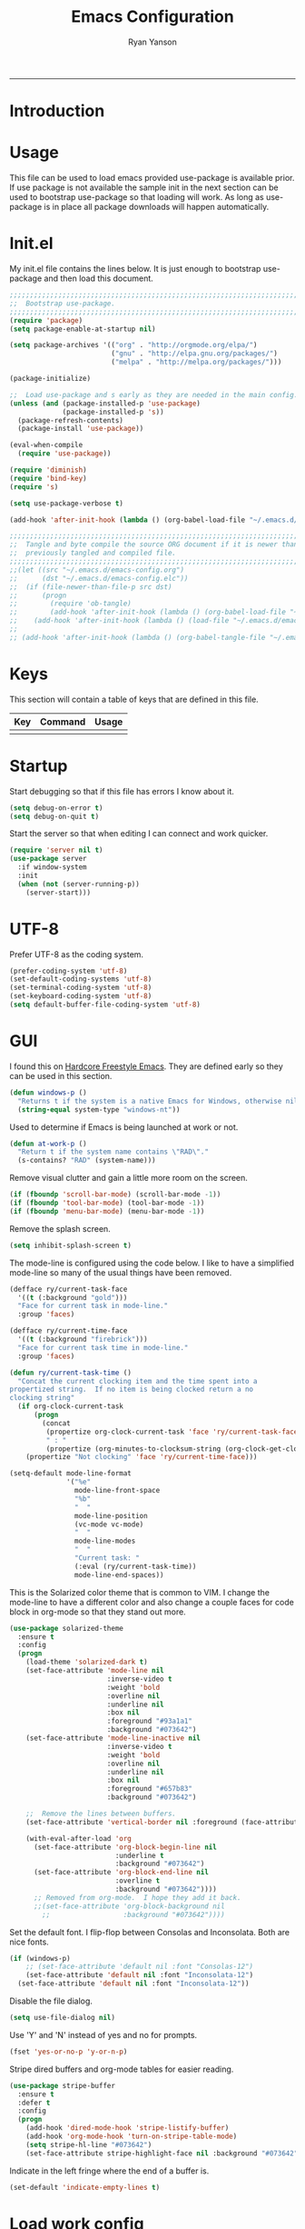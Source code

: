 #+TITLE: Emacs Configuration
#+LANGUAGE:  en
#+AUTHOR: Ryan Yanson
#+OPTIONS:   H:3 num:t   toc:3 \n:nil @:t ::t |:t ^:nil -:t f:t *:t <:nil
#+OPTIONS:   TeX:t LaTeX:nil skip:nil d:nil todo:t pri:nil tags:not-in-toc
#+OPTIONS:   author:t creator:t timestamp:t
#+DESCRIPTION: My custom emacs configuration
#+KEYWORDS:  My custom emacs configuration
#+EXPORT_SELECT_TAGS: export
#+EXPORT_EXCLUDE_TAGS: 
------
* Introduction
* Usage

This file can be used to load emacs provided use-package is available prior.  If use package is not available the sample init in the next section can be used to bootstrap use-package so that loading will work.  As long as use-package is in place all package downloads will happen automatically.

* Init.el
  
My init.el file contains the lines below.  It is just enough to bootstrap use-package and then load this document.

#+BEGIN_SRC emacs-lisp :tangle no
;;;;;;;;;;;;;;;;;;;;;;;;;;;;;;;;;;;;;;;;;;;;;;;;;;;;;;;;;;;;;;;;;;;;;;;;;;;;;;;;
;;  Bootstrap use-package.
;;;;;;;;;;;;;;;;;;;;;;;;;;;;;;;;;;;;;;;;;;;;;;;;;;;;;;;;;;;;;;;;;;;;;;;;;;;;;;;;
(require 'package)
(setq package-enable-at-startup nil)

(setq package-archives '(("org" . "http://orgmode.org/elpa/") 
                         ("gnu" . "http://elpa.gnu.org/packages/")
                         ("melpa" . "http://melpa.org/packages/")))

(package-initialize)

;;  Load use-package and s early as they are needed in the main config.
(unless (and (package-installed-p 'use-package)
             (package-installed-p 's))
  (package-refresh-contents)
  (package-install 'use-package))

(eval-when-compile
  (require 'use-package))

(require 'diminish)
(require 'bind-key)
(require 's)

(setq use-package-verbose t)   

(add-hook 'after-init-hook (lambda () (org-babel-load-file "~/.emacs.d/emacs-config.org")))

;;;;;;;;;;;;;;;;;;;;;;;;;;;;;;;;;;;;;;;;;;;;;;;;;;;;;;;;;;;;;;;;;;;;;;;;;;;;;;;;
;;  Tangle and byte compile the source ORG document if it is newer than the
;;  previously tangled and compiled file.
;;;;;;;;;;;;;;;;;;;;;;;;;;;;;;;;;;;;;;;;;;;;;;;;;;;;;;;;;;;;;;;;;;;;;;;;;;;;;;;;
;;(let ((src "~/.emacs.d/emacs-config.org")
;;      (dst "~/.emacs.d/emacs-config.elc"))
;;  (if (file-newer-than-file-p src dst)
;;      (progn
;;        (require 'ob-tangle)
;;        (add-hook 'after-init-hook (lambda () (org-babel-load-file "~/.emacs.d/emacs-config.org" t))))
;;    (add-hook 'after-init-hook (lambda () (load-file "~/.emacs.d/emacs-config.elc")))))
;;
;; (add-hook 'after-init-hook (lambda () (org-babel-tangle-file "~/.emacs.d/emacs-config.org")))

#+END_SRC

* Keys

This section will contain a table of keys that are defined in this file.

| Key | Command | Usage |
|-----+---------+-------|
|     |         |       |

* Startup

Start debugging so that if this file has errors I know about it.

#+BEGIN_SRC emacs-lisp :tangle yes :exports code
(setq debug-on-error t)
(setq debug-on-quit t)
#+END_SRC

Start the server so that when editing I can connect and work quicker.

#+BEGIN_SRC emacs-lisp :tangle yes :exports code
(require 'server nil t)
(use-package server
  :if window-system
  :init
  (when (not (server-running-p))
    (server-start)))
#+END_SRC

* UTF-8

Prefer UTF-8 as the coding system.

#+BEGIN_SRC emacs-lisp :tangle yes :exports code
(prefer-coding-system 'utf-8)
(set-default-coding-systems 'utf-8)
(set-terminal-coding-system 'utf-8)
(set-keyboard-coding-system 'utf-8)
(setq default-buffer-file-coding-system 'utf-8)
#+END_SRC

* GUI

I found this on [[http://doc.rix.si/org/fsem.html][Hardcore Freestyle Emacs]].  They are defined early so they can be used in this section.

#+BEGIN_SRC emacs-lisp :tangle yes :exports code
(defun windows-p ()
  "Returns t if the system is a native Emacs for Windows, otherwise nil"
  (string-equal system-type "windows-nt"))
#+END_SRC

Used to determine if Emacs is being launched at work or not.

#+BEGIN_SRC emacs-lisp :tangle yes :exports code
(defun at-work-p ()
  "Return t if the system name contains \"RAD\"."
  (s-contains? "RAD" (system-name)))
#+END_SRC

Remove visual clutter and gain a little more room on the screen.
  
#+BEGIN_SRC emacs-lisp :tangle yes :exports code
(if (fboundp 'scroll-bar-mode) (scroll-bar-mode -1))
(if (fboundp 'tool-bar-mode) (tool-bar-mode -1))
(if (fboundp 'menu-bar-mode) (menu-bar-mode -1))
#+END_SRC

Remove the splash screen.  

#+BEGIN_SRC emacs-lisp :tangle yes :exports code
(setq inhibit-splash-screen t)
#+END_SRC

The mode-line is configured using the code below.  I like to have a simplified mode-line so many of the usual things have been removed.

#+BEGIN_SRC emacs-lisp :tangle yes :exports code
(defface ry/current-task-face
  '((t (:background "gold")))
  "Face for current task in mode-line."
  :group 'faces)

(defface ry/current-time-face
  '((t (:background "firebrick")))
  "Face for current task time in mode-line."
  :group 'faces)

(defun ry/current-task-time ()
  "Concat the current clocking item and the time spent into a
propertized string.  If no item is being clocked return a no
clocking string"
  (if org-clock-current-task
      (progn
        (concat 
         (propertize org-clock-current-task 'face 'ry/current-task-face)
         " : "
         (propertize (org-minutes-to-clocksum-string (org-clock-get-clocked-time)) 'face 'ry/current-time-face)))
    (propertize "Not clocking" 'face 'ry/current-time-face)))

(setq-default mode-line-format
              '("%e"
                mode-line-front-space
                "%b"
                "  "
                mode-line-position
                (vc-mode vc-mode)
                "  "
                mode-line-modes              
                "  "
                "Current task: "
                (:eval (ry/current-task-time))
                mode-line-end-spaces))
#+END_SRC

This is the Solarized color theme that is common to VIM.  I change the mode-line to have a different color and also change a couple faces for code block in org-mode so that they stand out more.

#+BEGIN_SRC emacs-lisp :tangle yes :exports code
(use-package solarized-theme
  :ensure t
  :config
  (progn
    (load-theme 'solarized-dark t)
    (set-face-attribute 'mode-line nil
                        :inverse-video t
                        :weight 'bold
                        :overline nil
                        :underline nil
                        :box nil
                        :foreground "#93a1a1"
                        :background "#073642")
    (set-face-attribute 'mode-line-inactive nil
                        :inverse-video t
                        :weight 'bold
                        :overline nil
                        :underline nil
                        :box nil
                        :foreground "#657b83"
                        :background "#073642")

    ;;  Remove the lines between buffers.
    (set-face-attribute 'vertical-border nil :foreground (face-attribute 'fringe :background))

    (with-eval-after-load 'org
      (set-face-attribute 'org-block-begin-line nil
                          :underline t
                          :background "#073642")
      (set-face-attribute 'org-block-end-line nil
                          :overline t
                          :background "#073642"))))
      ;; Removed from org-mode.  I hope they add it back.
      ;;(set-face-attribute 'org-block-background nil
        ;;                  :background "#073642"))))
#+END_SRC

Set the default font.  I flip-flop between Consolas and Inconsolata.  Both are nice fonts.

#+BEGIN_SRC emacs-lisp :tangle yes :exports code 
(if (windows-p)
    ;; (set-face-attribute 'default nil :font "Consolas-12")
    (set-face-attribute 'default nil :font "Inconsolata-12")
  (set-face-attribute 'default nil :font "Inconsolata-12"))
#+END_SRC

Disable the file dialog.

#+BEGIN_SRC emacs-lisp :tangle yes :exports code 
(setq use-file-dialog nil)
#+END_SRC

Use 'Y' and 'N' instead of yes and no for prompts.

#+BEGIN_SRC emacs-lisp :tangle yes :exports code 
(fset 'yes-or-no-p 'y-or-n-p)
#+END_SRC

Stripe dired buffers and org-mode tables for easier reading.

#+BEGIN_SRC emacs-lisp :tangle yes :exports code
(use-package stripe-buffer
  :ensure t
  :defer t
  :config
  (progn
    (add-hook 'dired-mode-hook 'stripe-listify-buffer)
    (add-hook 'org-mode-hook 'turn-on-stripe-table-mode)
    (setq stripe-hl-line "#073642")
    (set-face-attribute stripe-highlight-face nil :background "#073642")))
#+END_SRC

Indicate in the left fringe where the end of a buffer is.

#+BEGIN_SRC emacs-lisp :tangle yes :exports code
(set-default 'indicate-empty-lines t)
#+END_SRC

* Load work config

Load environment variables that are particular to my work machine.

#+BEGIN_SRC emacs-lisp :tangle yes :exports code
(if (at-work-p)
    (load "~/emacs/Config/its-config.el" t))
#+END_SRC

* Environment

Setup PATH and some other environment stuff.

#+BEGIN_SRC emacs-lisp :tangle yes :exports code 
(when (windows-p)
  (setq exec-path
        (append exec-path
                '("~/emacs/Graphviz/bin"
                  "~/emacs/Hunspell/bin/"
                  "~/emacs/Gnutls/bin"
                  "~/emacs/Leiningen"
                  "~/Git/bin"))))
#+END_SRC

Add some work related paths to PATH.  This should really be moved to my work file.

#+BEGIN_SRC emacs-lisp :tangle yes :exports code
(when (at-work-p)
  (setq exec-path
        (append exec-path
                '("C:/IBM/SDP/jdk/bin"))))
#+END_SRC

Set an environment variable for the GraphViz program.  Simply setting the path using ~ doesn't work correctly.  Again, this should be moved to the work file.

#+BEGIN_SRC emacs-lisp :tangle yes :exports code 
(when (at-work-p)
  (setenv "GRAPHVIZ_DOT" "h:/emacs/Graphviz/bin/dot.exe"))
#+END_SRC

Set the path to the trustfiles used by GnuTLS after the gnutls module is loaded.  Setting it prior to load does not work properly.  Also setting this path does not work unless the full path is provided.

#+BEGIN_SRC emacs-lisp :tangle yes :exports code 
(when (windows-p)
  (eval-after-load "gnutls" 
    '(progn 
       (setq gnutls-trustfiles '("h:/emacs/cacert.pem"))
       (setq gnutls-log-level 1))))
#+END_SRC

Set values so that backup files are not littering my directories.  The BACKUP folder will be ignored by git.

#+BEGIN_SRC emacs-lisp :tangle yes :exports code 
(setq backup-directory-alist
      `((".*" . "~/.emacs.d/BACKUP")))
(setq auto-save-file-name-transforms
      `((".*" , "~/.emacs.d/BACKUP" t)))
#+END_SRC

Change garbage collection to only happen every 20 MB.  Originally found on https://github.com/CQQL/dotfiles/blob/master/src/.emacs.d/lisp/globals.el

#+BEGIN_SRC emacs-lisp :tangle yes :exports code 
(setq gc-cons-threshold 100000000)
(setq jit-lock-stealth-time 1
      ;; jit-lock-stealth-load 200
      jit-lock-chunk-size 1000
      jit-lock-defer-time 0.05)
#+END_SRC

* Navigation
** Avy Jump

Avy jump looks like it could be helpful.  The configuration needs to be updated to include keybindings.  I originaly also had key chord mixed in here but decided that it was not going to get any use.

#+BEGIN_SRC emacs-lisp :tangle yes :exports code
(use-package avy
  :ensure t
  :bind (("C-z" . avy-goto-char-timer)))
#+END_SRC

* Searching

Anzu is a visual regular expression/replace package.  It includes some nice highlighting ability while doing replaces or searches.

#+BEGIN_SRC emacs-lisp :tangle yes :exports code
(use-package anzu
  :ensure t
  :diminish anzu-mode
  :bind (("C-M-s" . anzu-query-replace)
         ("C-M-%" . anzu-query-replace-regexp)))
#+END_SRC

* Misc. settings

Not sure if this is a good thing or a bad thing but I got tired of having to see the messages from the advise system telling me that a couple definitions got changed.

#+BEGIN_SRC emacs-lisp :tangle yes :exports code
(setq ad-redefinition-action 'accept)
#+END_SRC

Make apropos a little more helpful.

#+BEGIN_SRC emacs-lisp :tangle yes :exports code 
(setq apropos-do-all t)
#+END_SRC

Show the current function name in the status line.

#+BEGIN_SRC emacs-lisp :tangle yes :exports code 
(which-function-mode 1)
#+END_SRC

This removes the message that is displayed when killing a buffer in server mode.

#+BEGIN_SRC emacs-lisp :tangle yes :exports code 
(remove-hook 'kill-buffer-query-functions 'server-kill-buffer-query-function)
#+END_SRC

The following disables the warning message that appears when a huge change is made to a buffer.  When working with SQL results sometimes the buffer gets large and I remove a large portion of the buffer contents.  Normally a warning message would show but I don't want it to.

#+BEGIN_SRC emacs-lisp :tangle yes :exports code
;(add-to-list 'warning-suppress-types '(undo discard-info)) 
#+END_SRC

Enable subtle highlighting of matching parentheses.

#+BEGIN_SRC emacs-lisp :tangle yes :exports code 
(show-paren-mode 1)
(setq show-paren-style 'parenthesis)
#+END_SRC

I work with log files quite often and sometimes they are very large.  The setting below will allow files to be opened without warnings until they are over 100MB in size.

#+BEGIN_SRC emacs-lisp :tangle yes :exports code 
(set-default 'large-file-warning-threshold 1000000000)
#+END_SRC

Automatically revert the buffer to the contents of the file on the disk if it has changed.

#+BEGIN_SRC emacs-lisp :tangle yes :exports code 
(global-auto-revert-mode t)
#+END_SRC

This will quit all processes without prompting me to do so when closing Emacs.

#+BEGIN_SRC emacs-lisp :tangle yes :exports code
(require 'cl)
(defadvice save-buffers-kill-emacs (around no-query-kill-emacs activate)
           (cl-flet ((process-list ())) ad-do-it))
#+END_SRC

Change the map of other window to something a little easier to hit.

#+BEGIN_SRC emacs-lisp :tangle yes :exports code
(global-set-key (kbd "M-o") #'other-window)
#+END_SRC

* Editing

Enable editing functions that are disabled by default.

#+BEGIN_SRC emacs-lisp :tangle yes :exports code
(put 'upcase-region 'disabled nil)
(put 'downcase-region 'disabled nil)

(put 'narrow-to-region 'disabled nil) 
(put 'narrow-to-page 'disabled nil) 
(put 'narrow-to-defun 'disabled nil) 

(put 'erase-buffer 'disabled nil)
#+END_SRC

I dislike the way that Emacs scrolls by default.  I also do not feel like brining in an extra package for scrolling so this is a compromise.

#+BEGIN_SRC emacs-lisp :tangle yes :exports code 
(setq scroll-margin 5)
(setq scroll-preserve-screen-position 1)
#+END_SRC

Like scrolling the default recenter command has a strange order that recenters happen.  This was a very nice pickup from Abo Abo.

#+BEGIN_SRC emacs-lisp :tangle yes :exports code 
(setq recenter-positions '(top middle bottom))
#+END_SRC

With this option enabled a highlighted region will be overwritten if one is active and I start typing.

#+BEGIN_SRC emacs-lisp :tangle yes :exports code 
(delete-selection-mode t) 
#+END_SRC

Enable transient mark mode so that highlighting regions activates special behaviors.

#+BEGIN_SRC emacs-lisp :tangle yes :exports code 
(setq transient-mark-mode t)
#+END_SRC

Set this to enable the deletion of regions.

#+BEGIN_SRC emacs-lisp :tangle yes :exports code 
(delete-selection-mode 1)
#+END_SRC

Disable the annoying blinking cursor.

#+BEGIN_SRC emacs-lisp :tangle yes :exports code 
(blink-cursor-mode 0) 
#+END_SRC

This setting is used to truncate lines instead of wrapping them.  I like the idea of visual-line-mode but never got used to it.

#+BEGIN_SRC emacs-lisp :tangle yes :exports code 
(set-default 'truncate-lines t)
;;(global-visual-line-mode)
(setq visual-line-fringe-indicators '(left-curly-arrow right-curly-arrow))
#+END_SRC

Use four spaces in place of tab characters.  Things get weird when programs don't treat tabs the same.

#+BEGIN_SRC emacs-lisp :tangle yes :exports code 
(setq-default indent-tabs-mode nil)
(setq tab-width 4)
#+END_SRC

The following is an alternative to the typical M-SPC key binding that does different things based on how many times you use it.

#+BEGIN_SRC emacs-lisp :tangle yes :exports code
(bind-key "M-SPC" 'cycle-spacing)
#+END_SRC

I am starting to get used to idea of setting mark and moving back and forth.  This key binding was taken from Sacha Chua.  

#+BEGIN_SRC emacs-lisp :tangle yes :exports code 
(bind-key "C-x p" 'pop-to-mark-command)
(setq set-mark-command-repeat-pop t)
#+END_SRC

Commands for dealing with rectangular regions.  Found on the emacs wiki.

#+BEGIN_SRC emacs-lisp :tangle yes :exports code
(global-set-key (kbd "C-x r M-w") 'my-copy-rectangle)
(global-set-key (kbd "C-x r C-y") 'yank-replace-rectangle)
#+END_SRC

Open a numbered temp buffer using f12.

#+BEGIN_SRC emacs-lisp :tangle yes :exports code
(global-set-key (kbd "<f12>") 'ry/open-temp-buffer)
#+END_SRC

I don't use tags so I have taken the M-. binding for find-funtion-at-point.

#+BEGIN_SRC emacs-lisp :tangle yes :exports code
(global-set-key (kbd "M-.") 'find-function-at-point)
#+END_SRC

Found this handy function here:  [[http://writequit.org/org/]]

#+BEGIN_SRC emacs-lisp :tangle yes :exports code
(defun number-rectangle (start end format-string from)
  "Delete (don't save) text in the region-rectangle, then number it."
  (interactive
   (list (region-beginning) (region-end)
         (read-string "Number rectangle: "
                      (if (looking-back "^ *") "%d. " "%d"))
         (read-number "From: " 1)))
  (save-excursion
    (goto-char start)
    (setq start (point-marker))
    (goto-char end)
    (setq end (point-marker))
    (delete-rectangle start end)
    (goto-char start)
    (loop with column = (current-column)
          while (and (<= (point) end) (not (eobp)))
          for i from from   do
          (move-to-column column t)
          (insert (format format-string i))
          (forward-line 1)))
  (goto-char start))
#+END_SRC

I program most of the time.  Moving to the beginning of the means moving to the first non-whitepace character instead of moving to the true beginning on the line.  This was taken from the Prelude configuration.

#+BEGIN_SRC emacs-lisp :tangle yes :exports code
(defun prelude-move-beginning-of-line (arg)
  "Move point back to indentation of beginning of line.

Move point to the first non-whitespace character on this line.
If point is already there, move to the beginning of the line.
Effectively toggle between the first non-whitespace character and
the beginning of the line.

If ARG is not nil or 1, move forward ARG - 1 lines first. If
point reaches the beginning or end of the buffer, stop there."
  (interactive "^p")
  (setq arg (or arg 1))

  ;; Move lines first
  (when (/= arg 1)
    (let ((line-move-visual nil))
      (forward-line (1- arg))))

  (let ((orig-point (point)))
    (back-to-indentation)
    (when (= orig-point (point))
      (move-beginning-of-line 1))))

(global-set-key [remap move-beginning-of-line] 'prelude-move-beginning-of-line)
#+END_SRC

Small function to remove all ^M characters from a file.  Taken from http://www.archivum.info/comp.emacs/2007-06/00348/Re-Ignore-%5EM-in-mixed-%28LF-and-CR+LF%29-line-ended-textfiles.html

#+BEGIN_SRC emacs-lisp :tangle yes :exports code
(defun hide-dos-eol ()
  "Do not show ^M in files containing mixed UNIX and DOS line endings."
  (interactive)
  (setq buffer-display-table (make-display-table))
  (aset buffer-display-table ?\^M []))
#+END_SRC

Small function to replace the current character with another character.  This is bound in god mode so it doesn't need to be disabled.

#+BEGIN_SRC emacs-lisp :tangle yes :exports code
(defun ry/replace-character-at-point (new-char)
  "Replace the character at point in the same way that the command works in vim"
  (interactive "c")
  (delete-char 1)
  (insert new-char))
#+END_SRC

Helper for copying a rectangle.  Taken from http://www.emacswiki.org/emacs/RectangleCommands

#+BEGIN_SRC emacs-lisp :tangle yes :exports code
(defun my-copy-rectangle (start end)
  "Copy the region-rectangle instead of `kill-rectangle'."
  (interactive "r")
  (setq killed-rectangle (extract-rectangle start end)))
#+END_SRC

Helper for replacing/yanking one rectangle with another.  Taken from http://www.emacswiki.org/emacs/RectangleCommands  

#+BEGIN_SRC emacs-lisp :tangle yes :exports code
(defun yank-replace-rectangle (start end)
  "Similar like yank-rectangle, but deletes selected rectangle first."
  (interactive "r")
  (delete-rectangle start end)
  (pop-to-mark-command)
  (yank-rectangle))
#+END_SRC

Helper to open a numbered temp buffer using a number and the f12 key.

#+BEGIN_SRC emacs-lisp :tangle yes :exports code
(defun ry/open-temp-buffer (&optional num)
  "Open a numbered *TEMP#* buffer based on argument."
  (interactive "p")
  (switch-to-buffer
   (format "*TEMP%d*" num))
  (god-local-mode 1))
#+END_SRC

Enable the use of multiple cursors.  This is a fantastic package that gets a lot of use in my work.  People think you are a wizard when they see you editing multiple lines/places at once.  Similar to macros but easier to visualize.

#+BEGIN_SRC emacs-lisp :tangle yes :exports code
(use-package multiple-cursors
  :ensure t
  :bind (("C-S-s C-S-s" . mc/edit-lines)
         ("C->" . mc/mark-next-symbol-like-this)
         ("C-<" . mc/mark-previous-like-this)
         ("C-c *" . mc/mark-all-like-this)))
#+END_SRC

Visual way to unto changes.

#+BEGIN_SRC emacs-lisp :tangle yes :exports code
(use-package undo-tree
  :ensure t
  :diminish undo-tree-mode
  :bind (("C-x u" . undo-tree-visualize)
         ("C-/" . undo-tree-undo))  
  :config
  (progn
    (global-undo-tree-mode)
    (setq undo-tree-visualizer-timestamps t)
    (setq undo-tree-visualizer-diff t)))
#+END_SRC

A very helpful package for expanding the current region by semantic units.  

#+BEGIN_SRC emacs-lisp :tangle yes :exports code
(use-package expand-region
  :ensure t
  :bind (("C-=" . er/expand-region)))
#+END_SRC

Disable arrow keys and force yourself to use the Emacs bindings for navigation.  I put this one when I first stared to use Emacs and it has stuck.  I now get annoyed in other applications when they do not behave as I want.

#+BEGIN_SRC emacs-lisp :tangle yes :exports code
(use-package guru-mode
  :ensure t
  :config
  (guru-mode))
#+END_SRC

This package makes commands work differently based on if a region is selected or not.

#+BEGIN_SRC emacs-lisp :tangle yes :exports code
(use-package whole-line-or-region
  :ensure t
  :diminish whole-line-or-region-mode
  :config
  (whole-line-or-region-mode))
#+END_SRC

Text manipulation helpers.  Need to do some more research on this.  Cannot remember why I added this package.  Could be for the transpose command.

#+BEGIN_SRC emacs-lisp :tangle yes :exports code
(use-package move-text
  :ensure t)
#+END_SRC

I like to know where column 80 is.  This used to be a big deal years ago and is not so much an issue now but I sill like to know where it is in the rare event that I need to print a listing.

#+BEGIN_SRC emacs-lisp :tangle yes :exports code
(use-package fill-column-indicator
  :ensure t
  :commands (fci-mode)
  :config
  (progn    
    (defun sanityinc/fci-enabled-p () (symbol-value 'fci-mode))
    
    (defvar sanityinc/fci-mode-suppressed nil)
    (make-variable-buffer-local 'sanityinc/fci-mode-suppressed)
    
    (defadvice popup-create (before suppress-fci-mode activate)
      "Suspend fci-mode while popups are visible"
      (let ((fci-enabled (sanityinc/fci-enabled-p)))
        (when fci-enabled
          (setq sanityinc/fci-mode-suppressed fci-enabled)
          (turn-off-fci-mode))))
    
    (defadvice popup-delete (after restore-fci-mode activate)
      "Restore fci-mode when all popups have closed"
      (when (and sanityinc/fci-mode-suppressed
                 (null popup-instances))
        (setq sanityinc/fci-mode-suppressed nil)
        (turn-on-fci-mode)))

    (setq fci-rule-column 80)
    (fci-mode)))
#+END_SRC

* Spelling
** Configuration

I am very poor at spelling.  The following will enable flyspell and use Hunspell as the background spelling process.  The dictionary and Hunspell are installed below my home directory on my Windows machines.

#+BEGIN_SRC emacs-lisp :tangle yes :exports code  
(setq ispell-personal-dictionary "~/emacs/Config/en_US_personal")
(setq ispell-silently-savep t)
(setq ispell-quietly t)
#+END_SRC

Flyspell will need a couple environment variables set to know what the default dictionary is and its path.  This may be done in Linux but is not done properly in Windows, so set it up here.

#+BEGIN_SRC emacs-lisp :tangle yes :exports code  
(if (windows-p)
    (progn
      (setenv "DICTIONARY" "en_US")
      (setenv "DICPATH" "~/emacs/Hunspell/share/hunspell"))
  (progn
    (setenv "DICTIONARY" "en US")
    (setenv "DICTPATH" "/usr/share/hunspell")))
#+END_SRC

Enable spelling for comments in programming modes too.

#+BEGIN_SRC emacs-lisp :tangle yes :exports code  
(add-hook 'java-mode-hook
          #'(lambda ()
            (flyspell-prog-mode)))
            
(add-hook 'emacs-lisp-mode-hook
          #'(lambda ()
            (flyspell-prog-mode)))
#+END_SRC

This was a suggestion from [[http://www.emacswiki.org/emacs/FlySpell]] as a way to speed up flyspell by not writing messages.

#+BEGIN_SRC emacs-lisp :tangle yes :exports code   
(setq flyspell-issue-message-flag nil)
#+END_SRC

** Key bindings

#+BEGIN_SRC emacs-lisp :tangle yes :exports code 
(global-set-key (kbd "<f1>") 'ry/flyspell-check-previous-highlighted-word)
(global-set-key (kbd "<f2>") 'flyspell-correct-word-before-point)
(global-set-key (kbd "<f3>") 'ry/flyspell-check-next-highlighted-word)
(global-set-key (kbd "<f4>") 'ispell-buffer)
#+END_SRC

** Functions

This function was taken from http://www.emacswiki.org/emacs/FlySpell.  It will enable the use of a popup for flyspell instead of it's normal mode of operation.  Company uses a popup so why not have a similar behavior for Flyspell.  This could be annoying if checking a whole buffer but I usually do not check a whole buffer at once.

#+BEGIN_SRC emacs-lisp :tangle yes :exports code 
(defun flyspell-emacs-popup-textual (event poss word)
  "A textual flyspell popup menu."
  (require 'popup)
  (let* ((corrects (if flyspell-sort-corrections
                       (sort (car (cdr (cdr poss))) 'string<)
                     (car (cdr (cdr poss)))))
         (cor-menu (if (consp corrects)
                       (mapcar (lambda (correct)
                                 (list correct correct))
                               corrects)
                     '()))
         (affix (car (cdr (cdr (cdr poss)))))
         show-affix-info
         (base-menu  (let ((save (if (and (consp affix) show-affix-info)
                                     (list
                                      (list (concat "Save affix: " (car affix))
                                            'save)
                                      '("Accept (session)" session)
                                      '("Accept (buffer)" buffer))
                                   '(("Save word" save)
                                     ("Accept (session)" session)
                                     ("Accept (buffer)" buffer)))))
                       (if (consp cor-menu)
                           (append cor-menu (cons "" save))
                         save)))
         (menu (mapcar
                (lambda (arg) (if (consp arg) (car arg) arg))
                base-menu)))
    (cadr (assoc (popup-menu* menu :scroll-bar t) base-menu))))
#+END_SRC

Add a hook for the function defined above using popups for spell checking.

#+BEGIN_SRC emacs-lisp :tangle yes :exports code 
(eval-after-load "flyspell"
  '(progn
     (fset 'flyspell-emacs-popup 'flyspell-emacs-popup-textual)))
#+END_SRC

Function to check the next highlighted word.

#+BEGIN_SRC emacs-lisp :tangle yes :exports code 
(defun ry/flyspell-check-next-highlighted-word ()
  "Custom function to spell check next highlighted word"
  (interactive)
  (flyspell-goto-next-error)
  (flyspell-correct-word-before-point))
#+END_SRC

This is a slightly modified version of function with the same name from Flyspell.  It uses flyspell-correct-word-before-point instead of ispell-word so that the popup defined above will be used for corrections.

#+BEGIN_SRC emacs-lisp :tangle yes :exports code 
(defun ry/flyspell-check-previous-highlighted-word (&optional arg)
  "Correct the closer misspelled word.
This function scans a mis-spelled word before the cursor. If it finds one
it proposes replacement for that word. With prefix arg, count that many
misspelled words backwards."
  (interactive)
  (let ((pos1 (point))
	(pos  (point))
	(arg  (if (or (not (numberp arg)) (< arg 1)) 1 arg))
	ov ovs)
    (if (catch 'exit
	  (while (and (setq pos (previous-overlay-change pos))
		      (not (= pos pos1)))
	    (setq pos1 pos)
	    (if (> pos (point-min))
		(progn
		  (setq ovs (overlays-at (1- pos)))
		  (while (consp ovs)
		    (setq ov (car ovs))
		    (setq ovs (cdr ovs))
		    (if (and (flyspell-overlay-p ov)
			     (= 0 (setq arg (1- arg))))
			(throw 'exit t)))))))
	(save-excursion
	  (goto-char pos)
	  ;; (ispell-word)
      (flyspell-correct-word-before-point)
	  (setq flyspell-word-cache-word nil) ;; Force flyspell-word re-check
	  (flyspell-word))
      (error "No word to correct before point"))))
#+END_SRC

* Buffers

Enable god-mode prior to switching buffers.  This is done as I am trying to use god-mode as a poor-mans evil mode and constantly forget to switch back into god-mode.  It would probably be better to force myself to do the switching but I cannot get it.

#+BEGIN_SRC emacs-lisp :tangle yes :exports code
(defun ry/switch-buffer ()
  "Function to switch the current buffer to God-mode
 prior to switching buffers."
  (interactive)
  (god-local-mode 1)
  (helm-mini))
#+END_SRC

Two handy little functions courtesy of Sacha Chua, http://pages.sachachua.com/.emacs.d/Sacha.html.

#+BEGIN_SRC emacs-lisp :tangle yes :exports code
(defun sacha/vsplit-last-buffer (prefix)
  "Split the window vertically and display the previous buffer."
  (interactive "p")
  (split-window-vertically)
  (other-window 1 nil)
  (unless prefix
    (switch-to-next-buffer)))

(defun sacha/hsplit-last-buffer (prefix)
  "Split the window horizontally and display the previous buffer."
  (interactive "p")
  (split-window-horizontally)
  (other-window 1 nil)
  (unless prefix (switch-to-next-buffer)))
#+END_SRC

I don't use this function but am leaving it in case I do find a need for it.  Taken from http://emacsredux.com/blog/2013/03/30/kill-other-buffers/. 

#+BEGIN_SRC emacs-lisp :tangle yes :exports code
(defun kill-other-buffers ()
  "Kill all buffers but the current one.
Don't mess with special buffers."
  (interactive)
  (dolist (buffer (buffer-list))
    (unless (or (eql buffer (current-buffer)) (not (buffer-file-name buffer)))
      (kill-buffer buffer))))
#+END_SRC

When I am working it is rare that I will kill a buffer other then the currently active one.  This function will kill the current buffer without prompting me.  It was found at http://www.masteringemacs.org/articles/2014/02/28/my-emacs-keybindings/

#+BEGIN_SRC emacs-lisp :tangle yes :exports code
(defun kill-this-buffer () 
  "Kill the current buffer without prompting."  
  (interactive) 
  (kill-buffer (current-buffer)))
#+END_SRC

Bindings for custom splitting commands.

#+BEGIN_SRC emacs-lisp :tangle yes :exports code
(global-set-key (kbd "C-x 2") 'sacha/vsplit-last-buffer)
(global-set-key (kbd "C-x 3") 'sacha/hsplit-last-buffer)
#+END_SRC

Key bindings for managing the size of windows.

#+BEGIN_SRC emacs-lisp :tangle yes :exports code 
(global-set-key (kbd "S-C-<left>") 'shrink-window-horizontally)
(global-set-key (kbd "S-C-<right>") 'enlarge-window-horizontally)
(global-set-key (kbd "S-C-<down>") 'shrink-window)
(global-set-key (kbd "S-C-<up>") 'enlarge-window)
#+END_SRC

I only kill the current buffer most of the time.  The binding below is used so that I do not need to select which buffer to kill.  If I need to kill a bunch of buffers or one that is not the current one I will use helm.

#+BEGIN_SRC emacs-lisp :tangle yes :exports code
(global-set-key (kbd "C-x k") 'kill-this-buffer)
#+END_SRC

* Browsing
** Configuration

I mainly use Internet Explorer when on Windows machines so browse the current URL using it.

#+BEGIN_SRC emacs-lisp :tangle yes :exports code
(setq browse-url-browser-function 'browse-url-generic
      browse-url-generic-program (if (windows-p)
                                     "C:/Program Files/Internet Explorer/iexplore.exe"))
#+END_SRC

** Key binding

#+BEGIN_SRC emacs-lisp :tangle yes :exports code
(global-set-key (kbd "C-c B") 'browse-url-at-point)
#+END_SRC

* SQL

Work uses DB2 and DataStudio.  Opening RAD and DataStudio at the same time is a major drain on resources, especially when WAS is also running.  Instead I will stay in Emacs to do my database work.

** Setup

The code below is used to setup a few configurations based on if the client is Windows or not.  The configuration was lifted from a nice document located [[http://www.ibm.com/developerworks/data/library/techarticle/0206mathew/0206mathew.html]].

| Option | Decription                                               |
|--------+----------------------------------------------------------|
| -t     | Semicolon (;) is treated as the command line terminator. |
| +ec    | Print SQLCODE.                                           |
| +m     | Print number of rows affected by statement.              |

#+BEGIN_SRC emacs-lisp :tangle yes :exports code 
(if (windows-p)
    (progn  
      (setq sql-db2-program "C:/PROGRA~2/IBM/SQLLIB/BIN/db2cmd.exe")
      (setq sql-db2-options '("-c" "-i" "-w" "db2setcp.bat" "db2" "-tv" "-ec" "-m"))))
#+END_SRC

This list will be used to hold the SQL buffers that have the DB2 process.  I have a tendency to leave DB connections alive when I leave for the day.  These settings will keep a list of connection buffers and will close any hanging buffers at 5:00 PM.

#+BEGIN_SRC emacs-lisp :tangle yes :exports code
(setq db-buffers-list ())

(run-at-time "1 hour" nil 'ry/sql-connection-cleanup)
#+END_SRC

** Key bindings

The key bindings for SQL related commands are below.  The reasoning for using C-d is because I use DB2 at work and it is eady to remember.  Previously it was bound to the F5 key as work also uses DataStudio.  All key bindings are defined in the god-mode section of this document.

| Chord       | Command                |
|-------------+------------------------|
| C-c C-d C-d | ry/sql-disconnect      |
| C-c C-d C-e | ry/sql-export-dwim     |
| C-c C-d C-o | ry/sql-open-database   |
| C-c C-d C-r | ry/sql-reopen-database |
| C-c C-d C-s | ry/sql-send-dwim       |

** Functions

Custom function for opening DB2 database connections.  This may not be the best way to achieve multiple database connections at once as the SQLi hook is not being invoked but I do not have enough knowledge of sql.el to find the solution.

#+BEGIN_SRC emacs-lisp :tangle yes :exports code
(defun ry/sql-open-database (database username password)
  "Open a SQLI process and name the SQL statement window with the name provided."
  (interactive (list
                (read-string "Database: ")
                (read-string "Username: ")
                (read-passwd "Password: ")))
  (god-local-mode)
  (setq sql-set-product "db2")
  
  (sql-db2 (upcase database))
  (sql-rename-buffer (upcase database))
  (setq sql-buffer (current-buffer))
  (sql-send-string (concat "CONNECT TO " database " USER " username " USING " password ";"))
  
  ;;  These will be used later by midnight mode.
  (set (make-local-variable 'database-name) (upcase database))
  (set (make-local-variable 'database-conn-p) t)
  (add-to-list 'db-buffers-list (current-buffer))

  (other-window 1)
  (switch-to-buffer (concat "*DB:" (upcase database) "*"))
  (sql-mode)
  (sql-set-product "db2")
  (setq sql-buffer (concat "*SQL: " (upcase database) "*"))

  ;; This will be used by disconnect and quit.
  (set (make-local-variable 'database-name) (upcase database)))
#+END_SRC

Simple method to disconnect from the database currently connected to.  This assumes that the current connection matches the buffer local variable that holds the database name.

#+BEGIN_SRC emacs-lisp :tangle yes :exports code
(defun ry/sql-disconnect ()
  "Disconnect the current DB connection."
  (interactive)
  (let ((db-buffer (sql-find-sqli-buffer)))
    (when db-buffer     
      (sql-send-string (concat "DISCONNECT " database-name ";")))))
#+END_SRC

#+BEGIN_SRC emacs-lisp :tangle yes :exports code
(defun ry/sql-quit ()
  "Quit the current DB2 CLP process."
  (interactive)
  (let ((db-buffer (sql-find-sqli-buffer)))
    (when db-buffer
      (ry/sql-disconnect)
      (sql-send-string "QUIT;"))))
#+END_SRC

#+BEGIN_SRC emacs-lisp :tangle yes :exports code
(defun ry/sql-reopen-database (username password)
  "Reconnect to the database that the current buffer was
connected to using the ry/sql-open-database command.  This
command relies on the database-name created by the other
function."
  (interactive (list       
                (read-string "Username: ")
                (read-passwd "Password: ")))

  ;;  TODO : Need to check to make sure the current buffer is a DB buffer.

  (sql-send-string (concat "CONNECT TO " database-name " USER " username " USING " password ";"))
  
  (setq database-conn-p t))
#+END_SRC

This function will be used as part of a run-at-time function.  It will look at the list of known DB2 buffers and close the related connection if it sees that the connection is still open.  There is a hole if the connection in established outside of the normal method used by me.

#+BEGIN_SRC emacs-lisp :tangle yes :exports code
(defun ry/sql-connection-cleanup ()
  (interactive)
  "This function will look for open database connections
and disconnect them.  It is assumed that a connection is
only opened by ry/sql-open-database."
  (let ((tmp-list db-buffers-list))
    (dolist (db-buffer tmp-list)
      (if (buffer-live-p db-buffer)
          (with-current-buffer db-buffer 
            (cond ((and (get-buffer-process db-buffer) database-conn-p)
                   (message "Disconnecting %s."  database-name)
                   (sql-send-string (concat "DISCONNECT " database-name ";"))
                   (setq database-conn-p nil))
                  ((not database-conn-p)
                   (message "Skipping %s as it is not connected." database-name))
                  (t nil)))
        (progn
          (message "Buffer no longer exists, removing %s." db-buffer)
          (setq db-buffers-list (delete db-buffer db-buffers-list)))))))


#+END_SRC

The method below was created because I have a tendency to forget to put a restriction on the number of rows returned by my queries.  It needs some serious TLC to get it working correctly.

#+BEGIN_SRC emacs-lisp :tangle yes :exports code
(defun ry/sql-send-dwim (beg end)
  "Send a statement to the DB2 process.
This function is a DWIM function.  If no region is active
it will select the current \"paragraph\" and send it.  If a
region is active it will send it.  Also, it will add
\"FETCH FIRST 50 ROWS ONLY WITH UR\" to the statement prior
to sending."
  (interactive 
   (if (use-region-p)
       (list (region-beginning) (region-end))
     (let ((beg (save-excursion
                  (backward-paragraph)
                  (point)))
           (end (save-excursion
                  (forward-paragraph)
                  (point))))
       (list beg end))))
  (save-restriction
    (save-excursion
      (narrow-to-region beg end)
      (goto-char (point-min))
      (cond
       ((search-forward-regexp "select" nil t)       
        (if (search-forward-regexp "fetch" nil t)         
            (sql-send-string (buffer-substring-no-properties beg end))
          (progn
            (replace-regexp ";" "\n FETCH FIRST 50 ROWS ONLY WITH UR;")
            (sql-send-string (buffer-substring-no-properties beg (point-max))))))
       (t
        (sql-send-string (buffer-substring-no-properties beg end)))))))
#+END_SRC

#+BEGIN_SRC emacs-lisp :tangle yes :exports code
(defun ry/sql-send-paragraph ()
  "Add FETCH FIRST clause to the SQL statement prior to sending"
  (interactive)
  (let ((start (save-excursion
                 (backward-paragraph)
                 (point)))
        (end (save-excursion               
               (forward-paragraph)
               (point))))
    (save-restriction
      (narrow-to-region start end)
      (goto-char (point-min))
      (cond
       ((search-forward-regexp "select" nil t)       
        (if (search-forward-regexp "fetch" nil t)         
            (sql-send-string (buffer-substring-no-properties start end))
          (progn
            (replace-regexp ";" " FETCH FIRST 50 ROWS ONLY WITH UR;")
            (sql-send-string (buffer-substring-no-properties start (point-max))))))
       (t
        (sql-send-string (buffer-substring-no-properties start end)))))))
#+END_SRC

The function below is used quite often.  It is not the prettiest but it gets the job done.  It will wrap the current SQL statement in an EXPORT prior to sending.  This is helpful when I want to see a large XML document or I want to retrieve a row that exceeds the maximum number of characters that the DB2 CLP will return.

#+BEGIN_SRC emacs-lisp :tangle yes :exports code
(defun ry/sql-export-dwim (beg end)
  "Prefix the current paragraph or region if selected
with an EXPORT command and send the paragraph to the
SQL process."
  (interactive
   (if (use-region-p)
       (list (region-beginning) (region-end))
     (let ((beg (save-excursion
                  (backward-paragraph)
                  (point)))
           (end (save-excursion
                  (forward-paragraph)
                  (point))))
       (list beg end))))
  (let ((temp-file (make-temp-file "DB2-EXPORT-" nil)))
    (sql-send-string (concat "EXPORT TO " temp-file " OF DEL MODIFIED BY COLDEL0x09 " (buffer-substring-no-properties beg end)))
    (switch-to-buffer "*EXPORT*")
    (sleep-for 1)
    (insert-file-contents-literally (concat temp-file ".001.xml"))
    (goto-char (point-min))
    (while (re-search-forward "<\\?xml version=\"1.0\" encoding=\"UTF-8\" \\?>" nil t)
      (replace-match "\n  <?xml version=\"1.0\" encoding=\"UTF-8\" ?>" nil nil))
    (goto-char (point-min))
    (kill-line)
    (goto-longest-line (point-min) (point-max))
    (let ((max-length (- (line-end-position) (line-beginning-position))))
      (goto-char (point-min))
      (setq more-lines t)
      (while more-lines
        (setq cur-length (- (line-end-position) (line-beginning-position)))
        (if (< cur-length max-length)
            (progn 
              (goto-char (line-end-position))
              (insert-char 32 (- max-length cur-length))))
        (setq more-lines (= 0 (forward-line 1)))))
    (kill-rectangle (point-min) (point-max))
    (erase-buffer)
    (insert-file-contents-literally temp-file)
    (while (re-search-forward "\"<XDS\.\*\$" nil t)
      (replace-match "" nil nil))
    (goto-char (point-min))
    (while (re-search-forward "\"" nil t)
      (replace-match "" nil nil))
    (goto-char (point-min))
    (goto-char (line-end-position))
    (yank-rectangle)
    (god-local-mode 1)))
#+END_SRC

* XML
** Key bindings

See the Hydra configuration for the key bindings for XML.

| Key     | Command                 |
|---------+-------------------------|
| C-c x f | Pretty-print XML region |
| C-c x l | Compact XML region      |
| C-c x w | Get current xpath       |
| C-c x x | Run xquery on buffer    |
| C-c x X | Run xquery on region    |

** Functions

I am a Java programmer so I created my own utility for formatting XML documents.  The listing is below.  Basically it accepts the XML document to be formatted and an optional argument to indicate if you want the compact formatting or pretty print.

#+BEGIN_SRC java :tangle no :exports code
package com.brookwood.util;

import java.io.IOException;
import java.io.StringReader;
import java.io.StringWriter;
import java.util.Scanner;

import javax.xml.parsers.DocumentBuilder;
import javax.xml.parsers.DocumentBuilderFactory;
import javax.xml.parsers.ParserConfigurationException;

import org.w3c.dom.DOMConfiguration;
import org.w3c.dom.DOMImplementation;
import org.w3c.dom.Document;
import org.w3c.dom.ls.DOMImplementationLS;
import org.w3c.dom.ls.LSOutput;
import org.w3c.dom.ls.LSSerializer;
import org.xml.sax.InputSource;
import org.xml.sax.SAXException;

/*******************************************************************************
 * This class is used to format an XML document.  If the document is to be 
 * "pretty" printed the "--pretty" parameter should be passed before the document
 * to be formatted.  If the pretty flag is not set the XML will be formatted to
 * be on a single line.
 * 
 * @author Ryan Yanson
 *
 ******************************************************************************/
public class XMLFormatter {

	/***************************************************************************
	 * Main entry point for program.
	 * 
	 * @param	args The command line arguments.
	 **************************************************************************/
	public static void main(String[] args) {
		(new XMLFormatter()).run(args);
	}

	/***************************************************************************
	 * Format the XML document passed.  If the first argument is "--pretty" then
	 * format the document for printing, else format it on a single line.
	 * 
	 * @param	args The arguments passed from the command line.
	 **************************************************************************/
	private void run(String[] args) {
		Boolean doIndent = false;
		
		if (args.length >= 1) {
			doIndent = args[0].equalsIgnoreCase("--pretty") ? true : false;
		}
		
		Scanner sc = new Scanner(System.in);
		StringBuilder xml = new StringBuilder();
		
		while (sc.hasNextLine()) {
			String line = sc.nextLine();
			
			//  Remove spaces between tags.
			line = line.replaceAll(">\\s+<", "><");
			line = line.replaceAll("^\\s+<", "<");
			
			xml.append(line);
		}
		
		sc.close();
		
		System.out.print(serializeXML(createDOM(xml.toString()), doIndent));
		System.exit(0);
	}
	
	/***************************************************************************
	 * Create a W3C DOM object.
	 * 
	 * @param cissEvent The CISS event in XML format.
	 * @return a DOM object.
	 * @throws IOException
	 * @throws SAXException
	 **************************************************************************/
	public Document createDOM(String xmlString) {
		try {
			InputSource source = new InputSource(new StringReader(xmlString));
			
			DocumentBuilder builder = DocumentBuilderFactory.newInstance().newDocumentBuilder();
			return builder.parse(source);
		} catch (SAXException e) {
			System.err.println("SAXException while processing XML string : " + e.getMessage());
			System.exit(1);
		} catch (IOException e) {
			System.err.println("IOException while processing XML string : " + e.getMessage());
			System.exit(1);
		} catch (ParserConfigurationException e) {
			System.err.println("ParserConfigurationException while processing XML string : " + e.getMessage());
			System.exit(1);
		}
		
		return null;
	}
	
	/***************************************************************************
	 * Serialize an XML document for printing or onto a single line.
	 * 
	 * @param	document The document to format.
	 * @param	doIndent A Boolean indicating if pretty printing should be used.
	 * @return	The serialized XML document.
	 **************************************************************************/
	public String serializeXML(Document document, Boolean doIndent) {
		DOMImplementation domImplementation = document.getImplementation();
		
		if (domImplementation.hasFeature("LS", "3.0") && domImplementation.hasFeature("Core", "2.0")) {
			DOMImplementationLS domImplementationLS = (DOMImplementationLS) domImplementation.getFeature("LS", "3.0");
			LSSerializer lsSerializer = domImplementationLS.createLSSerializer();
			lsSerializer.setNewLine("\n");
			
			DOMConfiguration domConfiguration = lsSerializer.getDomConfig();
			
			if (domConfiguration.canSetParameter("format-pretty-print", doIndent)) {
				lsSerializer.getDomConfig().setParameter("format-pretty-print", doIndent);
				
				LSOutput lsOutput = domImplementationLS.createLSOutput();
				lsOutput.setEncoding("UTF-8");
				
				StringWriter stringWriter = new StringWriter();

				lsOutput.setCharacterStream(stringWriter);
				lsSerializer.write(document, lsOutput);
				
				return stringWriter.toString();
			} else {
				throw new RuntimeException("DOMConfiguration 'format-pretty-print' parameter isn't settable.");
			}
		} else {
			throw new RuntimeException("DOM 3.0 LS and/or DOM 2.0 Core not supported.");
		}
	}
	
}
#+END_SRC

Pretty-print the selected region, or buffer if no active region, using the Java utility defined above.

#+BEGIN_SRC emacs-lisp :tangle yes :exports code
(defun ry/xml-format (beg end)
  "Call an external Java program to pretty print the
current region or the current buffer if no region is
active."
  (interactive
   (if (use-region-p)
       (list (region-beginning) (region-end))
     (list (point-min) (point-max))))
  (save-excursion
    (shell-command-on-region beg end "java -jar H:/emacs/Java/XMLFormatter.jar --pretty" (current-buffer) t)))
#+END_SRC

Compact the XML document in the active region, or buffer if no active region, using the Java utility defined above.

#+BEGIN_SRC emacs-lisp :tangle yes :exports code
(defun ry/xml-linearlize (beg end)
  "Call an external Java program to linearlize the current region.  
Region needs to contain a valid XML document."
  (interactive
   (if (use-region-p)
       (list (region-beginning) (region-end))
     (list (point-min) (point-max))))  
  (save-excursion
    (shell-command-on-region beg end "java -jar H:/emacs/Java/XMLFormatter.jar " (current-buffer) t)))
#+END_SRC

I work with a lot of XML documents.  Most of the time I can just look at the document and see what I need.  Occasionally it can be helpful to write an Xquery to explore the document.  The code below is a modified version of the functions provided on http://donnieknows.com/blog/hacking-xquery-emacs-berkeley-db-xml.  While the article uses Berkley DB XML I opted to use Saxon.  Saxon is easy to obtain and the installation is simply unzipping a file and placing a JAR where I want.  This works well on work machines.

As with the other two XML related functions above this will work on a region or the whole document if no region is selected.

#+BEGIN_SRC emacs-lisp :tangle yes :exports code
(defun ry/xquery (beg end)
  "Perform Xquery using Saxon with the current region."
  (interactive
   (if (use-region-p)
       (list (region-beginning) (region-end))
     (list (point-min) (point-max))))  
  (let ((newbuffer nil)
        (buffer (get-buffer "xquery-result"))
        (xquery (buffer-substring beg end)))
    (setq xquery-result
          (cond
           ((buffer-live-p buffer) buffer)
           (t (setq newbuffer t) (generate-new-buffer "xquery-result"))))
    (with-current-buffer xquery-result
      (with-timeout
          (10 (insert "Gave up because query was taking too long."))
        (erase-buffer)
        (insert (ry/perform-xquery xquery t)))
      (nxml-mode)
      (goto-char (point-min)))
    (switch-to-buffer-other-window xquery-result)
    (other-window -1)))

(defun ry/perform-xquery (xquery &optional timed)
  "Perform the selected Xquery using Saxon."
  (setq file (make-temp-file "elisp-dbxml-"))
  (write-region xquery nil file)
  (setq result (shell-command-to-string
                (concat "java -cp H:/emacs/Java/saxon9he.jar net.sf.saxon.Query -q:\"" file "\" !indent=yes\n")))
  (delete-file file)
  (concat "" result))
#+END_SRC

This function is a modified version of the function found at http://www.emacswiki.org/emacs/NxmlMode#toc11.  In addition to displaying the current xpath in the echo area it will be copied to the clipboard.  This has proven to be useful many times when someone asks me for the xpaths for all tags in a document.  It can be added to a macro to generate the list automatically.

#+BEGIN_SRC emacs-lisp :tangle yes :exports code
(defun ry/xml-where ()
  "Display the hierarchy of XML elements the point is on as a path."
  (interactive)
  (let ((path nil))
    (save-excursion
      (save-restriction
        (widen)
        (while (and (< (point-min) (point)) ;; Doesn't error if point is at beginning of buffer
                    (condition-case nil
                        (progn
                          (nxml-backward-up-element) ; always returns nil
                          t)
                      (error nil)))
          (setq path (cons (xmltok-start-tag-local-name) path)))
        (kill-new (format "/%s" (mapconcat 'identity path "/")))
        (message "XPath copied: 「%s」" (mapconcat 'identity path "/"))))))
#+END_SRC

** NXML

Use the fantastic NXML mode for XML editing.  Folding of a document based on the current tag is bound to ==C-c h== but as much as I like the idea of folding I don't end up using it very much.

#+BEGIN_SRC emacs-lisp :tangle yes :exports code
(use-package nxml-mode
  :commands nxml-mode
  :config
  (progn
    (setq nxml-child-indent 2)
    (setq nxml-attribute-indent 4)
    (setq nxml-auto-insert-xml-declaration-flag nil)
    (setq nxml-slash-auto-complete-flag t)
    
    (use-package sgml-mode)

    (use-package hideshow
      :ensure t
      :config
      (progn
        (add-to-list 'hs-special-modes-alist
                     '(nxml-mode
                       "<!--\\|<[^/>]*[^/]>"
                       "-->\\|</[^/>]*[^/]>"
                       "<!--"
                       sgml-skip-tag-forward
                       nil))

        (add-hook 'nxml-mode-hook 'hs-minor-mode))

      ;; optional key bindings, easier than hs defaults
      (define-key nxml-mode-map (kbd "C-c h") 'hs-toggle-hiding))))
#+END_SRC

* Narrow and widen

This function narrows and widens intelligently.  This amazingly handy bit of code was found here: [[http://endlessparentheses.com/emacs-narrow-or-widen-dwim.html]].

#+BEGIN_SRC emacs-lisp :tangle yes :exports code
(defun narrow-or-widen-dwim (p)
  "Widen if buffer is narrowed, narrow-dwim otherwise.
Dwim means: region, org-src-block, org-subtree, or defun,
whichever applies first. Narrowing to org-src-block actually
calls `org-edit-src-code'.

With prefix P, don't widen, just narrow even if buffer is
already narrowed."
  (interactive "P")
  (declare (interactive-only))
  (cond ((and (buffer-narrowed-p) (not p)) (widen))
        ((region-active-p)
         (narrow-to-region (region-beginning) (region-end)))
        ((derived-mode-p 'org-mode)
         ;; `org-edit-src-code' is not a real narrowing
         ;; command. Remove this first conditional if you
         ;; don't want it.
         (cond ((ignore-errors (org-edit-src-code))
                (delete-other-windows))
               ((ignore-errors (org-narrow-to-block) t))
               (t (org-narrow-to-subtree))))
        ((derived-mode-p 'latex-mode)
         (LaTeX-narrow-to-environment))
        (t (narrow-to-defun))))

;; (define-key endless/toggle-map "n" #'narrow-or-widen-dwim)

;; This line actually replaces Emacs' entire narrowing
;; keymap, that's how much I like this command. Only copy it
;; if that's what you want.
(define-key ctl-x-map "n" #'narrow-or-widen-dwim)

(add-hook 'LaTeX-mode-hook
          #'(lambda () (define-key LaTeX-mode-map "\C-xn" nil)))

(eval-after-load 'org-src
  '(define-key org-src-mode-map
     "\C-x\C-s" #'org-edit-src-exit))
#+END_SRC          

* Current file path

This little function has proven to be very helpful.  It's not used often but when I need the current path it makes it easy to get it.  It was originally found in Xah Lee's site and modified slightly to get the full path and file named from a dired buffer.

#+BEGIN_SRC emacs-lisp :tangle yes :exports code
(defun ry/copy-file-path (&optional dir-path-only-p)
  "Copy the current buffer's file path or dired path to `kill-ring'.
If `universal-argument' is called, copy only the dir path.  This is 
a modified version of the one created by Xah.
URL `http://ergoemacs.org/emacs/emacs_copy_file_path.html'"
  (interactive "P")
  (let ((fPath
         (if (equal major-mode 'dired-mode)
             (dired-get-filename)
           (buffer-file-name))))
    (kill-new
     (if (equal dir-path-only-p nil)
         fPath
       (file-name-directory fPath)))
    (message "File path copied: 「%s」" fPath)))
#+END_SRC

* Launching Windows programs

The following functions were created as an easy way to launch a couple Windows programs.  I usually forget they are in here though.

#+BEGIN_SRC emacs-lisp :tangle yes :exports code
(defun ry/launch-windows-explorer ()
  "Open Windows explorer."
  (interactive)
  (if (windows-p)
      (shell-command "explorer.exe")
    (error "This command can only be used on Windows.")))

(defun ry/launch-internet-explorer ()
  "Open Internet Explorer."
  (interactive)
  (if (windows-p)      
      (shell-command "C:/Progra~1/Intern~1/iexplore.exe https://www.bing.com")
    (error "This command can only be used on Windows.")))
#+END_SRC

* Dates

Working with dates is a pain.  This group consists of a few helper functions.

#+BEGIN_SRC emacs-lisp :tangle yes :export code 
(defun ry/convert-us-date (beg end)
  "Convert a US date to ISO format."
  (interactive "r")
  (let* ((old-date (buffer-substring-no-properties beg end))
         (new-date))
    (string-match "\\([0-9]\\{2\\}\\)/\\([0-9]\\{2\\}\\)/\\([0-9]\\{4\\}\\)" old-date)
    (setq new-date (concat (match-string 3 old-date) "-" (match-string 1 old-date) "-" (match-string 2 old-date)))
    (delete-region beg end)
    (insert new-date)))
#+END_SRC

#+BEGIN_SRC emacs-lisp :tangle yes :export code 
(defun ry/convert-iso-date (beg end)
  "Convert an ISO date to US format."
  (interactive "r")
  (let* ((old-date (buffer-substring-no-properties beg end))
         (new-date))
    (string-match "\\([0-9]\\{4\\}\\)-\\([0-9]\\{2\\}\\)-\\([0-9]\\{2\\}\\)" old-date)
    (setq new-date (concat (match-string 2 old-date) "/" (match-string 3 old-date) "/" (match-string 1 old-date)))
    (delete-region beg end)
    (insert new-date)))
#+END_SRC

* Dired

Kill buffers for dired mode and package menu mode instead of burying them.  Taken from : https://github.com/mwfogleman/config/blob/master/home/.emacs.d/michael.org

#+BEGIN_SRC emacs-lisp :tangle yes :exports code
(use-package dired
  :demand
  :bind (:map dired-mode-map
              ("q" . kill-this-buffer)))

(use-package package
  :bind (:map package-menu-mode-map
              ("q" . kill-this-buffer)))
#+END_SRC

Make dired not display the . and .. for the current directory and parent directory.

#+BEGIN_SRC emacs-lisp :tangle yes :exports code
(setq-default dired-omit-mode t)
(setq-default dired-omit-files "^\\.$\\|^\\.\\.$")
#+END_SRC

I like to see line highlighting for every other row when looking at directory listings.  

#+BEGIN_SRC emacs-lisp :tangle yes :exports code
(use-package dired+
  :ensure t
  :commands (dired)
  :config
  (progn   
    (diredp-toggle-find-file-reuse-dir 1)
    (add-to-list 'load-path "~/.emacs.d/extra")
    (require 'dired-sort-menu)
    (setq dired-hide-details-mode nil)))
#+END_SRC

* Eshell

I use eshell to have a decent shell when on Windows machines at work.  Not much work is done in it, so most of the settings come from: https://www.masteringemacs.org/article/complete-guide-mastering-eshell.

#+BEGIN_SRC emacs-lisp :tangle yes :exports code
(use-package eshell
  :commands (eshell)
  :config
  (use-package em-smart)  
  
  (defalias 'emacs 'find-file)
  (defalias 'ec 'find-file)
  
  (setq eshell-where-to-jump 'begin
        eshell-review-quick-commands nil
        eshell-smart-space-goes-to-end t
        eshell-plain-echo-behavior t
        eshell-history-size 350
        eshell-buffer-maximum-lines 12000)
  
  (setq eshell-visual-commands '("vi" "screen" "top" "less" "more" "lynx"
                                 "ncftp" "pine" "tin" "trn" "elm" "vim"
                                 "nmtui" "alsamixer" "htop" "el" "elinks"))
  
  (setq eshell-visual-subcommands '(("git" "log" "diff" "show")))
  
  (add-hook 'eshell-mode-hook 'eshell-smart-initialize))
#+END_SRC

* Ediff

  #+BEGIN_SRC emacs-lisp :tangle yes :exports code
  (use-package ediff
    :config
    (progn
      (setq ediff-split-window-function 'split-window-horizontally
            ediff-diff-options "-w")))
  #+END_SRC

* With editor

Sets up the with-editor package so things that invoke $EDITOR will use the current emacs if I'm already inside of emacs 

#+BEGIN_SRC emacs-lisp :tangle yes :exports code
(use-package with-editor
  :init
  (progn
    (add-hook 'shell-mode-hook  'with-editor-export-editor)
    (add-hook 'eshell-mode-hook 'with-editor-export-editor)))
#+END_SRC

* BBDB

Add BBDB configuration primarily for use with Gnus.

#+BEGIN_SRC emacs-lisp :tangle yes :exports code
(use-package bbdb
  :ensure t
  :config
  (progn
    (bbdb-initialize 'gnus 'message)
    (bbdb-mua-auto-update-init 'gnus 'message)

    ;; Look at all emails not just the first one.
    (setq bbdb-message-all-addresses t)    

    ;; use ; on a message to invoke bbdb interactively
    (setq bbdb-mua-update-interactive-p '(query . create))
    
    (add-hook
     'gnus-summary-mode-hook
     #'(lambda () (define-key gnus-summary-mode-map (kbd ";") 'bbdb-mua-edit-field)))

    (setq bbdb-file "~/.emacs.d/bbdb"
          bbdb-mail-user-agent 'gnus-user-agent  ;;  Tell BBDB which agent is being used.
          ;;bbdb-complete-name-full-completion t
          bbdb-completion-list 'primary-or-name  ;;
          bbdb-complete-mail-allow-cycling t     ;;
          bbdb-mua-pop-up nil                    ;;  Don't show popup when adding addresses.
          bbdb-pop-up-window-size 6
          bbdb-mua-pop-up-window-size 6
          ;; bbdb-offer-save 1
          ;; bbdb-use-pop-up t
          ;; bbdb-electric-p t
          ;; bbdb-popup-target-lines 1
          ;; bbdb/mail-auto-create-p t
          bbdb-update-records-p 'create          ;;  Automaticcaly create new entries.
          bbdb-ignore-message-alist '(("From" . "@postmaster.twitter.com")
                                    ("From" . "plus.google.com")
                                    ("From" . "nothome.com")
                                    ("From" . "newsletters")
                                    ("From" . "Mail Delivery System")
                                    ("From" . "mailer-daemon")
                                    ("From" . "facebookmail.com")
                                    ("From" . "noreply")
                                    ("From" . "no-reply")
                                    ("From" . "donotreply")
                                    ("From" . "emacs-orgmode")
                                    ("From" . "emacs-devel")
                                    ("Subject" . "SPAM")
                                    ("X-Spam-Level" . "*")))))
#+END_SRC

* Gnus

** Setup

  1. Download GNUTls from [[http://sourceforge.net/projects/ezwinports/]].
    - Unpack the files and place them on the PATH.  Put the dlls in the bin folder alongside the emacs executables.
  2. Automatically generated CA certificates converted from Mozilla.org can be gotten from [[http://curl.haxx.se/docs/caextract.html][curl.haxx.se]].
    - Download the CRT file from [[https://raw.githubusercontent.com/bagder/ca-bundle/master/ca-bundle.crt]].
    - Download the PEM file from [[http://curl.haxx.se/ca/cacert.pem]].
  3. Place the dlownloaded files in [[~/.emacs.d/certificates]].
  4. Add the following code to get GNUTls to work.
  
Place the following contents in [[~/.emacs.d/.authinfo]]
  
  #+BEGIN_SRC sh :exports code
  machine imap.gmail.com login XXXXX@gmail.com password <PASSWORD>
  machine imap.gmail.com login XXXXX@gmail.com password <PASSWORD> port 993
  machine imap-mail.outlook.com login XXXXX@outlook.com password <PASSWORD> port 993
  machine smtp-mail.outlook.com login XXXXX@outlook.com passowrd <PASSWORD> port 587
  #+END_SRC
  
** Configuration

Emacs config, adapted from [[https://github.com/redguardtoo/mastering-emacs-in-one-year-guide/blob/master/gnus-guide-en.org]].
  
  #+BEGIN_SRC emacs-lisp :tangle yes :exports code
    (eval-after-load "gnutls"
      '(progn
         (setq gnutls-trustfiles '("c:/Users/ryans_000/AppData/Roaming/.emacs.d/ca-bundle.crt" "c:/Users/ryans_000/AppData/Roaming/.emacs.d/cacert.pem"))))

    (use-package gnus)

    (setq gnus-select-method '(nntp "news.gmane.org"))
  #+END_SRC

Add the secondary select methods for email accounts.  In this case Gmail and Outlook using IMAP.

#+BEGIN_SRC emacs-lisp :tangle yes :exports code
  ;; (add-to-list 'gnus-secondary-select-methods
  ;;              '(nnimap "gmail"
  ;;                       (nnimap-address "imap.gmail.com")
  ;;                       (nnimap-server-port 993)
  ;;                       (nnimap-stream ssl)
  ;;                       (nnir-search-engine imap)))

  (add-to-list 'gnus-secondary-select-methods
               '(nnimap "outlook"
                        (nnimap-address "imap-mail.outlook.com")
                        (nnimap-server-port 993)
                        (nnimap-stream ssl)
                        (nnir-search-engine imap)))

  (setq gnus-thread-sort-functions
        '((not gnus-thread-sort-by-date)
          (not gnus-thread-sort-by-number)))
#+END_SRC

When I expire a message I want it to immediately move to the Trash/Deleted folder.

  #+BEGIN_SRC emacs-lisp :tangle yes :exports code
    (setq nnmail-expiry-target 'ry/gnus-fancy-expire)
    (setq nnmail-expiry-wait 'immediate)

    (defun ry/gnus-fancy-expire (group-name)
      "Determine which expiry target should use for a given message."
      (interactive)  
      (if (s-contains-p "INBOX" group-name)      
          (format "nnimap+gmail:[Gmail]/Trash")    
        (format "nnimap+outlook:Deleted")))
  #+END_SRC

Use caching to the max.

#+BEGIN_SRC emacs-lisp :tangle yes :exports code
  (setq gnus-use-cache t)
#+END_SRC

Use tree view for groups.

#+BEGIN_SRC emacs-lisp :tangle yes :exports code
  (add-hook 'gnus-group-mode-hook 'gnus-topic-mode)
#+END_SRC

Enable threading with full display of subtrees.

#+BEGIN_SRC emacs-lisp :tangle yes :exports code
  (setq gnus-summary-thread-gathering-function 'gnus-gather-threads-by-subject)
#+END_SRC

Personal information.

#+BEGIN_SRC emacs-lisp :tangle yes :exports code
  (setq user-full-name "Ryan Yanson"
        user-mail-address "ryanson@outlook.com")
#+END_SRC

The next setting was found on [[http://www.gnu.org/software/emacs/manual/html_node/gnus/FAQ-9_002d2.html]].  Seeing as I don't care about CJK characters it's set.
 
#+BEGIN_SRC emacs-lisp :tangle yes :exports code
  (setq gnus-use-correct-string-widths nil)
#+END_SRC

Setup faces for the summary buffer.

#+BEGIN_SRC emacs-lisp :tangle yes :exports code
  (copy-face 'font-lock-negation-char-face 'gnus-face-5)
  (setq gnus-face-5 'gnus-face-5)

  (copy-face 'font-lock-comment-face 'gnus-face-6)
  (setq gnus-face-6 'gnus-face-6)

  (copy-face 'font-lock-builtin-face 'gnus-face-7)
  (setq gnus-face-7 'gnus-face-7)

  (copy-face 'font-lock-warning-face 'gnus-face-8)
  (setq gnus-face-8 'gnus-face-8)

#+END_SRC

Customize the formatting found in the summary buffer.

#+BEGIN_SRC emacs-lisp :tangle yes :exports code
  (setq-default
   gnus-summary-line-format "%U%R%z %7{│%} %5{%&user-date;%} %7{│%} %8{%-30,30f%} %7{│%} %B%6{%-80,80s%}\n"
   gnus-user-date-format-alist '((t . "%Y-%m-%d %H:%M"))
   gnus-summary-thread-gathering-function 'gnus-gather-threads-by-references
   gnus-thread-sort-functions '(gnus-thread-sort-by-most-recent-number)
   gnus-article-sort-functions '(gnus-article-sort-by-most-recent-number)
   gnus-sum-thread-tree-false-root "○ "
   gnus-sum-thread-tree-indent " "
   gnus-sum-thread-tree-leaf-with-other "├► "
   gnus-sum-thread-tree-root "● "
   gnus-sum-thread-tree-single-leaf "╰► "
   gnus-sum-thread-tree-vertical "│"
   gnus-group-line-format "%M%S%p%P[%5y] :%B%(%uG%)\n")
#+END_SRC

Customize the formatting in the group buffer.  I don't like to see the ugly names for the groups so they are mapped to shorter names.

#+BEGIN_SRC emacs-lisp :tangle yes :exports code
  (setq-default gnus-group-line-format "%M%S%p%P[%5y] :%B%(%uG%)\n")

  (defun gnus-user-format-function-G (arg)
    "Formatting function for formatting group names nicely."
    (let ((mapped-name (assoc gnus-tmp-group group-name-map)))
      (if (null mapped-name)
          gnus-tmp-group
        (cdr mapped-name))))

  (setq group-name-map '(;;("nnimap+gmail:INBOX" . "Gmail/Inbox")
                         ;; ("nnimap+gmail:[Gmail]/All Mail" . "Gmail/All")
                         ;; ("nnimap+gmail:[Gmail]/Spam" . "Gmail/Spam")
                         ;; ("nnimap+gmail:[Gmail]/Starred" . "Gmail/Starred")
                         ;; ("nnimap+gmail:[Gmail]/Trash" . "Gmail/Trash")
                         ;; ("nnimap+gmail:jonakand@nycap.rr.com". "Gmail/Jonakand@nycap.rr.com")
                         ("nnimap+outlook:@Gmail" . "Outlook/Gmail")
                         ("nnimap+outlook:Inbox" . "Outlook/Inbox")
                         ("nnimap+outlook:Deleted" . "Outlook/Deleted")
                         ("nnimap+outlook:Macys" . "Outlook/Macys")
                         ("nnimap+outlook:Amazon" . "Outlook/Amazon")
                         ("nnimap+outlook:Bills" . "Outlook/Bills")
                         ("nnimap+outlook:Sent" . "Outlook/Sent")))
#+END_SRC

#+BEGIN_SRC emacs-lisp :tangle yes :exports code
  (setq mm-text-html-renderer 'shr)
  (setq gnus-inhibit-images nil)

  (setq mm-attachment-override-types '("image/.*"))
  (setq mm-discouraged-alternatives '("text/html" "text/richtext"))
#+END_SRC

Configure outgoing email.

#+BEGIN_SRC emacs-lisp :tangle yes :exports code
(setq message-send-mail-function 'smtpmail-send-it
      smtpmail-default-smtp-server "smtp-mail.outlook.com"
      smtpmail-smtp-service 587
      smtpmail-local-domain "brookwood.com")
#+END_SRC

#+BEGIN_SRC emacs-lisp :tangle yes :exports code
(setq gnus-always-read-dribble-file t)
#+END_SRC

Check for new mail every five minutes.

#+BEGIN_SRC emacs-lisp :tangle yes :exports code
  (gnus-demon-add-handler 'gnus-demon-scan-news 5 t)
#+END_SRC

Kill the message buffer after sending an email instead of burying it.

#+BEGIN_SRC emacs-lisp :tangle yes :exports code
  (setq message-kill-buffer-on-exit t)
#+END_SRC

#+BEGIN_SRC emacs-lisp :tangle yes :exports code
(setq  mail-user-agent 'gnus-user-agent)
(setq read-mail-command 'gnus-user-agent)
#+END_SRC

* Helm

Use Helm everywhere.  I like the UI for Helm and the way that it allows for narrowing search results.  The downside is that it is the single largest hit to startup time in this config.  If I could get used to IDO after using Helm for so long I would because of the startup time issue.  I'm not sure if other people have this issue or not as I was unable to find any similar problems when doing a couple searches.  On an SSD the load time is fine but on my work machine which a HDD it is painful.

The configuration is pretty basic with the exception being mapping the tab key to helm-execute-persistent-action.  This was done so that it behaves in a similar way as bash.  Also I like to force Helm to always split the current window vertically.

#+BEGIN_SRC emacs-lisp :tangle yes :exports code
(use-package helm
  :ensure t
  :diminish helm-mode
  :demand
  :bind (("C-M-s" . helm-occur)
         ("C-x C-f" . helm-find-files)
         ("M-x" . helm-M-x)
         ("C-x b" . ry/switch-buffer)
         ("C-x C-b" . helm-buffers-list)
         ("C-x r l" . helm-bookmarks)
         ("C-h f" . helm-apropos)
         ("C-h r" . helm-info-emacs)
         ("C-h C-l" . helm-locate-library)
         ("M-y" . helm-show-kill-ring)
         ("C-x C-b" . ry/switch-buffer)
         ("<f7>" . helm-bookmarks)
         ("<f8>" . bookmark-set))
  :bind (:map helm-map
              ("<tab>" . helm-execute-persistent-action)
              ("C-i" . helm-execute-persistent-action)
              ("C-z" . helm-select-action))
  :config
  (progn
    (use-package helm-config)
    (use-package helm-swoop
      :ensure t
      :demand
      :bind (("M-i" . helm-swoop)
             ("M-I" . helm-swoop-back-to-last-point)
             ("C-c M-i" . heml-multi-swoop)
             ("C-x M-i" . heml-multi-swoop-all))
      :bind (:map isearch-mode-map
                  ("M-i" . helm-swoop-from-isearch))
      :bind (:map helm-swoop-map
                  ("M-i" . helm-multi-swoop-all-from-helm-swoop))
      :config
      (progn
        ;;  Split the current window.
        (setq helm-swoop-split-with-multiple-windows t)))

    (use-package helm-descbinds
      :ensure t
      :config
      (helm-descbinds-mode))

    (setq helm-quick-update                     t
          helm-split-window-in-side-p           t
          helm-buffers-fuzzy-matching           t
          helm-ff-search-library-in-sexp        t
          helm-scroll-amount                    8
          helm-ff-file-name-history-use-recentf t
          helm-skip-boring-buffers              t
          helm-skip-boring-files                t
          helm-boring-buffer-regexp-list '("\\` " "\\*helm" "\\*helm-mode" "\\*Echo Area" "\\*Minibuf" "\\*Calendar" "\\*magit-diff" "\\*magit-process")
          helm-mini-default-sources '(helm-source-buffers-list
                                      helm-source-recentf
                                      helm-source-bookmarks
                                      helm-source-buffer-not-found))
    
    ;;;;;;;;;;;;;;;;;;;;;;;;;;;;;;;;;;;;;;;;;;;;;;;;;;;;;;;;;;;;;;;;;;;;;;;;;;;;;;;;
    ;;  Make helm always create a new window and always split the current window
    ;;  vertically.
    ;;;;;;;;;;;;;;;;;;;;;;;;;;;;;;;;;;;;;;;;;;;;;;;;;;;;;;;;;;;;;;;;;;;;;;;;;;;;;;;;
    (setq helm-display-function
          #'(lambda (buf)
            (split-window-vertically)
            (other-window 1)
            (switch-to-buffer buf)))

    (helm-mode)))
#+END_SRC

#+BEGIN_SRC emacs-lisp :tangle yes :exports code
(use-package abbrev
  :diminish abbrev-mode)
#+END_SRC

Save the recent file history.  This is used by Helm.

#+BEGIN_SRC emacs-lisp :tangle yes :exports code
(use-package recentf
  :ensure t
  :commands (helm-mini)
  :init
  (progn
    (recentf-mode)
    (setq recentf-max-saved-items 25)
    (setq recentf-auto-cleanup 'never)
    (add-to-list 'recentf-exclude "COMMIT_EDITMSG\\'")))
#+END_SRC

* God Mode

I am not a huge fan of VIM but I can admit that the modal editing is better for my hands.  I spent all this time getting used to the Emacs keybindings so I am using god-mode instead of evil.

In addition to adding keybindings to help work with this mode I have added a hook to the post-command-hook to change the cursor.  The cursor will be a red box when god-mode is enabled and a regular pipe otherwise.  This done to help me remember which mode I am in.  At one time I had the mode-line change color but I didn't care for the colors on Solarized when I changed from Monokai.

A recent addition is mortal mode found here: [[https://github.com/chrisdone/god-mode/issues/77]].

#+BEGIN_SRC emacs-lisp :tangle yes :exports code
(use-package god-mode
  :ensure t
  :bind (("<escape>" . god-local-mode))
  :bind (:map god-local-mode-map
              ("z" . repeat)
              ("i" . god-local-mode)
              ("v" . scroll-up-command)
              ("r" . ry/replace-character-at-point)
              ("DEL" . delete-backward-char)
              ("I" . mortal-mode)
              ("C-n" . next-line)
              ("C-p" . previous-line)
              ("C-f" . forward-char)
              ("C-b" . backward-char)
              ("C-a" . beginning-of-line)
              ("C-e" . end-of-line)
              ("C-c C-x C-f" . ry/xml-format)
              ("C-c C-x C-l" . ry/xml-linearlize)
              ("C-c C-x C-w" . ry/xml-where)
              ("C-c C-d C-s" . ry/sql-send-dwim)
              ("C-c C-d C-e" . ry/sql-export-dwim)
              ("C-c C-d C-o" . ry/sql-open-database)
              ("C-c C-d C-r" . ry/sql-reopen-database)
              ("C-c C-d C-d" . ry/sql-disconnect)
              ("C-c C-d C-q" . ry/sql-quit)
              ("C-x C-g" . magit-status)
              ("C-c C-g" . magit-status)
              ("C-c C-e C-p" . eclim-problems)
              ("C-c C-e C-c" . eclim-problems-correct)
              ("C-c C-e C-f" . eclim-java-format)
              ("C-c C-e C-o" . eclim-java-organize)
              ("C-c C-e C-g" . eclim-java-generate-getter-and-setter)
              ("C-c C-e C-r" . eclim-java-refactor-rename-symbol-at-point)
              ("C-c C-e C-i" . eclim-java-implement)
              ("C-c C-e C-." . eclim-java-find-declaration)
              ("C-c C-e C-t" . eclim-java-find-type)
              ("C-c C-e C-," . eclim-java-find-references)
              ("C-x C-1" . delete-other-windows)
              ("C-x C-2" . sacha/vsplit-last-buffer)
              ("C-x C-3" . sacha/hsplit-last-buffer)
              ("C-x C-0" . delete-window)
              ("C-x C-k" . kill-this-buffer)
              ("C-x C-S-k" . kill-other-buffers)
              ("C-x C-o" . other-window)
              ("C-x C-n" . narrow-or-widen-dwim)
              ("C-c C-r" . org-capture)
              ("C-C C-a" . org-agenda)
              ("C-x C-h" . mark-whole-buffer)
              ("C-x C-d" . dired))
  :init
  (progn
    (god-mode-all)

    ;;  Unbind the usual movement keys so that I am forced to use god mode.
    (dolist (key '("\C-n" "\C-p" "\C-b" "\C-f" "\C-a" "\C-e"))
      (global-unset-key key))
    
    (setq god-exempt-major-modes nil)
    (add-to-list 'god-exempt-major-modes 'dired-mode)
    (add-to-list 'god-exempt-major-modes 'org)
    (add-to-list 'god-exempt-major-modes 'eshell-mode)
    (add-to-list 'god-exempt-major-modes 'org-agenda-mode)
    (add-to-list 'god-exempt-major-modes 'magit-popup-mode)
    (add-to-list 'god-exempt-major-modes 'magit-popup-help-mode)
    (add-to-list 'god-exempt-major-modes 'magit-status-mode)
    (add-to-list 'god-exempt-major-modes 'magit-mode)

    (use-package god-mode-isearch
      :demand
      :bind (:map isearch-mode-map
                  ("<escape>" . god-mode-isearch-activate))
      :bind (:map god-mode-isearch-map
                 ("<escape>" . god-mode-isearch-disable)))

    ;; This mortal mode is designed to allow temporary departures from god mode
    ;; The idea is that within god-mode, you can hit shift-i, type in a few characters
    ;; and then hit enter to return to god-mode. To avoid clobbering the previous bindings,
    ;; we wrap up this behavior in a minor-mode.
    (define-minor-mode mortal-mode
      "Allow temporary departures from god-mode."
      :lighter " mortal"
      :keymap '(([return] . #'(lambda ()
                              "Exit mortal-mode and resume god mode." (interactive)
                              (god-local-mode-resume)
                              (mortal-mode 0))))
      (when mortal-mode
        (god-local-mode-pause)))

    ;;  Change the color of the cursor to RED if god-mode is enabled.  If the file is
    ;;  read-only than change the cursor to a purple box and disallow changing from
    ;;  god-mode.
    (add-hook 'post-command-hook
              #'(lambda ()
                (cond (buffer-read-only
                       (set-cursor-color "#7b68ee")
                       (setq cursor-type 'box))
                      ((bound-and-true-p god-local-mode)
                       (set-cursor-color "#b22222")
                       (setq cursor-type 'box))
                      (t
                       (set-cursor-color "#839496")
                       (setq cursor-type 'bar)))))))
#+END_SRC


* Org-Mode

What is there to say.  Doesn't everyone who uses Emacs also use org-mode?  My org-mode configuration is contained in another file but will eventually be merged into this one and documented.  Org-plus-contib was added to the config and then had to be removed.  It caused issues with continuous clocking, locating headlines by their ID property would not work when it was enabled.  This is only an issue when trying to send HTML emails using org-mime.

Ox-twbs was added for exporting documents using the Twitter bootstrap.  Not sure if I like this more or less than bigblow.

#+BEGIN_SRC emacs-lisp :tangle yes :exports code
(use-package org
  :ensure t ;org-plus-contrib
  :mode 
  (("\\.org\\'" . org-mode))
  :config
  (progn    
    (use-package org-bullets
      :ensure t
      :config
      (progn
        (add-hook 'org-mode-hook #'(lambda () (org-bullets-mode 1)))
        (add-hook 'org-mode-hook #'(lambda () (visual-line-mode)))))
    (use-package ox-twbs
      :ensure t)

    ;;(add-to-list 'auto-mode-alist '("\\.\\(org\\|org_archive\\)$" . org-mode))
    
    (require 'org-habit)    

    (when (at-work-p)
      (setq org-babel-java-compiler "C:/IBM/SDP/jdk/bin/javac.exe")
      (setq org-babel-java-command "C:/IBM/SDP/jdk/bin/java.exe"))
    
    ;;  Use yasnippets for templates instead.
    (setq org-structure-template-alist nil)

    ;;  Clock continuously.
    (setq org-clock-continuously t)

    ;;;;;;;;;;;;;;;;;;;;;;;;;;;;;;;;;;;;;;;;;;;;;;;;;;;;;;;;;;;;;;;;;;;;;;;;;;;;;;;;
    ;;  Setup key bindings.
    ;;;;;;;;;;;;;;;;;;;;;;;;;;;;;;;;;;;;;;;;;;;;;;;;;;;;;;;;;;;;;;;;;;;;;;;;;;;;;;;;
    (global-set-key (kbd "C-M-r") 'org-capture)
    (global-set-key (kbd "C-c r") 'org-capture)
    (global-set-key (kbd "C-c a") 'org-agenda)
    (global-set-key (kbd "<f10>") 'org-capture)
    (global-set-key (kbd "<f9> <f9>") 'bh/show-org-agenda)
    (global-set-key (kbd "<f9> r") 'org-capture)
    (global-set-key (kbd "<f9> i") 'org-clock-in)
    (global-set-key (kbd "<f9> o") 'org-clock-out)
    (global-set-key (kbd "<f9> I") 'bh/punch-in)
    (global-set-key (kbd "<f9> O") 'bh/punch-out)
    (global-set-key (kbd "<f9> g") 'org-clock-goto)
    (global-set-key (kbd "C-c C-x C-b") 'ry/clock-in-email)
    (global-set-key (kbd "C-c C-x C-t") 'ry/clock-in-lats)

    (eval-after-load "org-agenda"
      '(progn
         (define-key org-agenda-mode-map "x" nil) 
         (define-key org-agenda-mode-map "q" 'bury-buffer)

         ;; Undefine C-c [ and C-c ] since this breaks my
         ;; org-agenda files when directories are include It
         ;; expands the files in the directories individually
         (define-key org-mode-map "\C-c[" 'undefined)
         (define-key org-mode-map "\C-c]" 'undefined)
         (define-key org-mode-map "\C-c;" 'undefined)))

    (setq org-use-speed-commands t)
    (setq org-speed-commands-user (quote (("0" . ignore)
                                          ("1" . ignore)
                                          ("2" . ignore)
                                          ("3" . ignore)
                                          ("4" . ignore)
                                          ("5" . ignore)
                                          ("6" . ignore)
                                          ("7" . ignore)
                                          ("8" . ignore)
                                          ("9" . ignore)

                                          ("a" . ignore)
                                          ("d" . ignore)
                                          ("h" . ignore)
                                          ("i" . ignore)
                                          ("k" . ignore)
                                          ("l" . ignore)
                                          ("m" . ignore)
                                          ("q" . ignore)
                                          ("r" . ignore)
                                          ("s" . org-save-all-org-buffers)
                                          ("w" . org-refile)
                                          ("x" . ignore)
                                          ("y" . ignore)
                                          ("z" . org-add-note)

                                          ("A" . ignore)
                                          ("B" . ignore)
                                          ("E" . ignore)
                                          ("F" . ignore)
                                          ("G" . ignore)
                                          ("H" . ignore)
                                          ("J" . org-clock-goto)
                                          ("K" . ignore)
                                          ("L" . ignore)
                                          ("M" . ignore)
                                          ("N" . ignore)
                                          ("P" . ignore)
                                          ("Q" . ignore)                                      
                                          ("S" . ignore)
                                          ("T" . ignore)
                                          ("U" . ignore)
                                          ("V" . ignore)
                                          ("W" . ignore)
                                          ("X" . ignore)
                                          ("Y" . ignore)
                                          ("Z" . ignore))))

    ;; (defun ry/org-mode-hook ()
    ;;   (local-set-key (kbd "<return>") 'org-return-indent))
    ;; (add-hook 'org-mode-hook 'ry/org-mode-hook)

    ;;  Set the org ellipsis to something nicer.
    (setq org-ellipsis " ▾")

    (defun ry/org-agenda-after-show-hook ()
      "Show the subtree when viewing it from the agenda."
      (org-show-subtree)
      (org-narrow-to-subtree))
    (setq org-agenda-after-show-hook 'ry/org-agenda-after-show-hook)

    (setq org-clock-goto-hook 'ry/org-agenda-after-show-hook)

    (setq org-agenda-span 2)
    (setq org-agenda-time-grid
          '((daily today require-timed)
            "----------------"
            (800 1000 1200 1400 1600 1800)))
    (setq org-columns-default-format "%50ITEM %12SCHEDULED %TODO %3PRIORITY %Effort{:} %TAGS")

    ;;  Show recently logged tasks in the time grid.
    (setq org-agenda-show-log t)

        ;;;;;;;;;;;;;;;;;;;;;;;;;;;;;;;;;;;;;;;;;;;;;;;;;;;;;;;;;;;;;;;;;;;;;;;;;;;;;;;;
    ;;  Clock table formatting.
        ;;;;;;;;;;;;;;;;;;;;;;;;;;;;;;;;;;;;;;;;;;;;;;;;;;;;;;;;;;;;;;;;;;;;;;;;;;;;;;;;
    ;;  Used for removing unwanted strings from headline strings.


    ;;  Use the updated function insead.
    (setq org-clock-clocktable-formatter 'ry/org-clocktable-write)

    (defun ry/org-clocktable-indent-string (level next-level last-p)
      "Return indentation string according to LEVEL.
LEVEL is an integer.  Indent by two dashes per level above 1.
This is a copy of `ry/org-clocktable-indent-string' with the
only change being the usage of UTF-8 characters as arrows."
      (cond ((= level 1) " ■ ")
            ((and (= level 2) (eq nil next-level)) " └──► ")
            ((eq nil next-level) (concat (make-string (1- level) 32) "└" "► "))        
            ((> level next-level) (concat  " │" (make-string (1- level) 32) "└─► "))
            ((and (= level 2) (< level next-level)) (concat  " ├──┬► "))
            ((and (not(= level 2))(< level next-level)) (concat  " │" (make-string (1- level) 32) "└┬► "))
            ((< level next-level) (concat  " │" (make-string (1- level) 32) "┬► "))
            (t (eq nil next-level) (concat " │" (make-string (1- level) 32) "├─► "))))

    (defun ry/org-clocktable-write (ipos tables params)
      "Write out a clock table at position IPOS in the current buffer.
TABLES is a list of tables with clocking data as produced by
`org-clock-get-table-data'.  PARAMS is the parameter property list obtained
from the dynamic block definition.  This is an almost exact copy of 
`org-clocktable-write'.  The only additions are to change the indenting 
style to use 'fancy' UTF-8 characters and to remove the TODO and NEXT
keywords from the headlines in the table."
      ;; This function looks quite complicated, mainly because there are a
      ;; lot of options which can add or remove columns.  I have massively
      ;; commented this function, the I hope it is understandable.  If
      ;; someone wants to write their own special formatter, this maybe
      ;; much easier because there can be a fixed format with a
      ;; well-defined number of columns...
      (let* ((hlchars '((1 . "*") (2 . "/")))
             (lwords (assoc (or (plist-get params :lang)
                                (org-bound-and-true-p org-export-default-language)
                                "en")
                            org-clock-clocktable-language-setup))
             (multifile (plist-get params :multifile))
             (block (plist-get params :block))
             (sort (plist-get params :sort))
             (ts (plist-get params :tstart))
             (te (plist-get params :tend))
             (header (plist-get  params :header))
             (narrow (plist-get params :narrow))
             (ws (or (plist-get params :wstart) 1))
             (ms (or (plist-get params :mstart) 1))
             (link (plist-get params :link))
             (maxlevel (or (plist-get params :maxlevel) 3))
             (emph (plist-get params :emphasize))
             (level-p (plist-get params :level))
             (org-time-clocksum-use-effort-durations
              (plist-get params :effort-durations))
             (timestamp (plist-get params :timestamp))
             (properties (plist-get params :properties))
             (ntcol (max 1 (or (plist-get params :tcolumns) 100)))
             (rm-file-column (plist-get params :one-file-with-archives))
             (indent (plist-get params :indent))
             (case-fold-search t)
             range-text total-time tbl level hlc formula pcol
             file-time entries entry headline
             recalc content narrow-cut-p tcol)

        ;; Implement abbreviations
        (when (plist-get params :compact)
          (setq level nil indent t narrow (or narrow '40!) ntcol 1))

        ;; Some consistency test for parameters
        (unless (integerp ntcol)
          (setq params (plist-put params :tcolumns (setq ntcol 100))))

        (when (and narrow (integerp narrow) link)
          ;; We cannot have both integer narrow and link
          (message
           "Using hard narrowing in clocktable to allow for links")
          (setq narrow (intern (format "%d!" narrow))))

        (when narrow
          (cond
           ((integerp narrow))
           ((and (symbolp narrow)
                 (string-match "\\`[0-9]+!\\'" (symbol-name narrow)))
            (setq narrow-cut-p t
                  narrow (string-to-number (substring (symbol-name narrow)
                                                      0 -1))))
           (t
            (error "Invalid value %s of :narrow property in clock table"
                   narrow))))

        (when block
          ;; Get the range text for the header
          (setq range-text (nth 2 (org-clock-special-range block nil t ws ms))))

        ;; Compute the total time
        (setq total-time (apply '+ (mapcar 'cadr tables)))

        ;; Now we need to output this tsuff
        (goto-char ipos)

        ;; Insert the text *before* the actual table
        (insert-before-markers
         (or header
             ;; Format the standard header
             (concat
              "#+CAPTION: "
              (nth 9 lwords) " ["
              (substring
               (format-time-string (cdr org-time-stamp-formats))
               1 -1)
              "]"
              (if block (concat ", for " range-text ".") "")
              "\n")))

        ;; Insert the narrowing line
        (when (and narrow (integerp narrow) (not narrow-cut-p))
          (insert-before-markers
           "|"                            ; table line starter
           (if multifile "|" "")          ; file column, maybe
           (if level-p   "|" "")          ; level column, maybe
           (if timestamp "|" "")          ; timestamp column, maybe
           (if properties (make-string (length properties) ?|) "")  ;properties columns, maybe
           (format "<%d>| |\n" narrow)))  ; headline and time columns

        ;; Insert the table header line
        (insert-before-markers
         "|"                              ; table line starter
         (if multifile (concat (nth 1 lwords) "|") "")  ; file column, maybe
         (if level-p   (concat (nth 2 lwords) "|") "")  ; level column, maybe
         (if timestamp (concat (nth 3 lwords) "|") "")  ; timestamp column, maybe
         (if properties (concat (mapconcat 'identity properties "|") "|") "") ;properties columns, maybe
         (concat (nth 4 lwords) "|"
                 (nth 5 lwords) "|\n"))                 ; headline and time columns

        ;; Insert the total time in the table
        (insert-before-markers
         "|-\n"                            ; a hline
         "|"                               ; table line starter
         (if multifile (concat "| " (nth 6 lwords) " ") "")
                                        ; file column, maybe
         (if level-p   "|"      "")        ; level column, maybe
         (if timestamp "|"      "")        ; timestamp column, maybe
         (if properties (make-string (length properties) ?|) "")  ; properties columns, maybe
         (concat (format org-clock-total-time-cell-format (nth 7 lwords))  "| ") ; instead of a headline
         (format org-clock-total-time-cell-format
                 (org-minutes-to-clocksum-string (or total-time 0))) ; the time
         "|\n")                          ; close line

        ;; Now iterate over the tables and insert the data
        ;; but only if any time has been collected
        (when (and total-time (> total-time 0))

          (while (setq tbl (pop tables))
            ;; now tbl is the table resulting from one file.
            (setq file-time (nth 1 tbl))
            (when (or (and file-time (> file-time 0))
                      (not (plist-get params :fileskip0)))
              (insert-before-markers "|-\n")  ; a hline because a new file starts
              ;; First the file time, if we have multiple files
              (when multifile
                ;; Summarize the time collected from this file
                (insert-before-markers
                 (format (concat "| %s %s | %s%s"
                                 (format org-clock-file-time-cell-format (nth 8 lwords))
                                 " | *%s*|\n")
                         (file-name-nondirectory (car tbl))
                         (if level-p   "| " "") ; level column, maybe
                         (if timestamp "| " "") ; timestamp column, maybe
                         (if properties (make-string (length properties) ?|) "")  ;properties columns, maybe
                         (org-minutes-to-clocksum-string (nth 1 tbl))))) ; the time

              ;; Get the list of node entries and iterate over it
              (setq entries (nth 2 tbl))
              (while (setq entry (pop entries))
                (setq level (car entry)
                      headline (s-replace-all '(("TODO ". "") ("NEXT " . "") ("DONE " . "")) (nth 1 entry))
                      hlc (if emph (or (cdr (assoc level hlchars)) "") ""))
                (when narrow-cut-p
                  (if (and (string-match (concat "\\`" org-bracket-link-regexp
                                                 "\\'")
                                         headline)
                           (match-end 3))
                      (setq headline
                            (format "[[%s][%s]]"
                                    (match-string 1 headline)
                                    (org-shorten-string (match-string 3 headline)
                                                        narrow)))
                    (setq headline (org-shorten-string headline narrow))))
                (insert-before-markers
                 "|"                      ; start the table line
                 (if multifile "|" "")    ; free space for file name column?
                 (if level-p (format "%d|" (car entry)) "")   ; level, maybe
                 (if timestamp (concat (nth 2 entry) "|") "") ; timestamp, maybe
                 (if properties
                     (concat
                      (mapconcat
                       (lambda (p) (or (cdr (assoc p (nth 4 entry))) ""))
                       properties "|") "|") "")  ;properties columns, maybe
                 (if indent
                     (progn
                       (setq next-entry (car entries))
                       (setq next-level (car next-entry))
                       (ry/org-clocktable-indent-string level next-level nil))
                   ;; (if (= (length entries) 0)
                   ;;     (ry/org-clocktable-indent-string level t)
                   ;;   (ry/org-clocktable-indent-string level nil))
                   "") ; indentation
                 hlc headline hlc "|"                                ; headline
                 (make-string (min (1- ntcol) (or (- level 1))) ?|)
                                        ; empty fields for higher levels
                 hlc (org-minutes-to-clocksum-string (nth 3 entry)) hlc ; time
                 "|\n"                                               ; close line
                 )))))
        ;; When exporting subtrees or regions the region might be
        ;; activated, so let's disable ̀delete-active-region'
        (let ((delete-active-region nil)) (backward-delete-char 1))
        (if (setq formula (plist-get params :formula))
            (cond
             ((eq formula '%)
              ;; compute the column where the % numbers need to go
              (setq pcol (+ 2
                            (if multifile 1 0)
                            (if level-p 1 0)
                            (if timestamp 1 0)
                            (min maxlevel (or ntcol 100))))
              ;; compute the column where the total time is
              (setq tcol (+ 2
                            (if multifile 1 0)
                            (if level-p 1 0)
                            (if timestamp 1 0)))
              (insert
               (format
                "\n#+TBLFM: $%d='(org-clock-time%% @%d$%d $%d..$%d);%%.1f"
                pcol            ; the column where the % numbers should go
                (if (and narrow (not narrow-cut-p)) 3 2) ; row of the total time
                tcol            ; column of the total time
                tcol (1- pcol)  ; range of columns where times can be found
                ))
              (setq recalc t))
             ((stringp formula)
              (insert "\n#+TBLFM: " formula)
              (setq recalc t))
             (t (error "Invalid formula in clocktable")))
          ;; Should we rescue an old formula?
          (when (stringp (setq content (plist-get params :content)))
            (when (string-match "^\\([ \t]*#\\+tblfm:.*\\)" content)
              (setq recalc t)
              (insert "\n" (match-string 1 (plist-get params :content)))
              (beginning-of-line 0))))
        ;; Back to beginning, align the table, recalculate if necessary
        (goto-char ipos)
        (skip-chars-forward "^|")
        (org-table-align)
        (when org-hide-emphasis-markers
          ;; we need to align a second time
          (org-table-align))
        (when sort
          (save-excursion
            (org-table-goto-line 3)
            (org-table-goto-column (car sort))
            (org-table-sort-lines nil (cdr sort))))
        (when recalc
          (if (eq formula '%)
              (save-excursion
                (if (and narrow (not narrow-cut-p)) (beginning-of-line 2))
                (org-table-goto-column pcol nil 'force)
                (insert "%")))
          (org-table-recalculate 'all))
        (when rm-file-column
          ;; The file column is actually not wanted
          (forward-char 1)
          (org-table-delete-column))
        total-time))

    ;;;;;;;;;;;;;;;;;;;;;;;;;;;;;;;;;;;;;;;;;;;;;;;;;;;;;;;;;;;;;;;;;;;;;;;;;;;;;;;;
    ;;  Only load the work related outlook capture handler if I am at work.
    ;;;;;;;;;;;;;;;;;;;;;;;;;;;;;;;;;;;;;;;;;;;;;;;;;;;;;;;;;;;;;;;;;;;;;;;;;;;;;;;;
    (when (at-work-p)
      (load "~/.emacs.d/org-outlook-capture.el"))

    ;;;;;;;;;;;;;;;;;;;;;;;;;;;;;;;;;;;;;;;;;;;;;;;;;;;;;;;;;;;;;;;;;;;;;;;;;;;;;;;;
    ;;  ORG-MODE hooks.
    ;;;;;;;;;;;;;;;;;;;;;;;;;;;;;;;;;;;;;;;;;;;;;;;;;;;;;;;;;;;;;;;;;;;;;;;;;;;;;;;;
    ;; Enable abbrev-mode
    (add-hook 'org-mode-hook #'(lambda () (abbrev-mode 1)))

    ;; flyspell mode for spell checking everywhere
    (add-hook 'org-mode-hook 'turn-on-flyspell 'append)

    ;; Always hilight the current agenda line
    (add-hook 'org-agenda-mode-hook
              '(lambda () (hl-line-mode 1))
              'append)

    (org-clock-persistence-insinuate)

    ;; Show lot of clocking history so it's easy to pick items off the C-F11 list
    (setq org-clock-history-length 23)

    ;; Resume clocking task on clock-in if the clock is open
    (setq org-clock-in-resume t)

    ;; Change tasks to NEXT when clocking in
    (setq org-clock-in-switch-to-state 'bh/clock-in-to-next)

    ;; Separate drawers for clocking and logs
    (setq org-drawers (quote ("PROPERTIES" "LOGBOOK")))

    ;; Save clock data and state changes and notes in the LOGBOOK drawer
    (setq org-clock-into-drawer t)

    ;; Sometimes I change tasks I'm clocking quickly - this removes clocked tasks with 0:00 duration
    (setq org-clock-out-remove-zero-time-clocks t)

    ;; Clock out when moving task to a done state
    (setq org-clock-out-when-done t)

    ;; Save the running clock and all clock history when exiting Emacs, load it on startup
    (setq org-clock-persist t)

    ;; Do not prompt to resume an active clock
    (setq org-clock-persist-query-resume nil)

    ;; Enable auto clock resolution for finding open clocks
    (setq org-clock-auto-clock-resolution (quote when-no-clock-is-running))

    ;; Include current clocking task in clock reports
    (setq org-clock-report-include-clocking-task t)

    (setq bh/keep-clock-running nil)

    ;; Check for clocking longer than four hours.
    (setq org-agenda-clock-consistency-checks
          '(:max-duration "4:00"
                          :min-duration 0
                          :max-gap 0
                          :gap-ok-around ("4:00")))

    (defun bh/clock-in-to-next (kw)
      "Switch a task from TODO to NEXT when clocking in.
Skips capture tasks, projects, and subprojects.
Switch projects and subprojects from NEXT back to TODO"
      (when (not (and (boundp 'org-capture-mode) org-capture-mode))
        (cond
         ((and (member (org-get-todo-state) (list "TODO"))
               (bh/is-task-p))
          "NEXT")
         ((and (member (org-get-todo-state) (list "NEXT"))
               (bh/is-project-p))
          "TODO"))))

    (defun bh/find-project-task ()
      "Move point to the parent (project) task if any"
      (save-restriction
        (widen)
        (let ((parent-task (save-excursion (org-back-to-heading 'invisible-ok) (point))))
          (while (org-up-heading-safe)
            (when (member (nth 2 (org-heading-components)) org-todo-keywords-1)
              (setq parent-task (point))))
          (goto-char parent-task)
          parent-task)))

    (defun bh/punch-in (arg)
      "Start continuous clocking and set the default task to the
 selected task.  If no task is selected set the Organization task
 as the default task."
      (interactive "p")
      (setq bh/keep-clock-running t)
      (if (equal major-mode 'org-agenda-mode)
          
          ;; We're in the agenda
          
          (let* ((marker (org-get-at-bol 'org-hd-marker))
                 (tags (org-with-point-at marker (org-get-tags-at))))
            (if (and (eq arg 4) tags)
                (org-agenda-clock-in '(16))
              (bh/clock-in-organization-task-as-default)))
        
        ;; We are not in the agenda
        
        (save-restriction
          (widen)
                                        ; Find the tags on the current task
          (if (and (equal major-mode 'org-mode) (not (org-before-first-heading-p)) (eq arg 4))
              (org-clock-in '(16))
            (bh/clock-in-organization-task-as-default))))      
      )

    ;; (defun bh/punch-in (arg)
    ;;   "Start continuous clocking and set the Organization task
    ;; as the default task."
    ;;   (interactive "p")
    ;;   (setq bh/keep-clock-running t)
    ;;   (bh/clock-in-organization-task-as-default))

    (defun bh/punch-out ()
      (interactive)
      (setq bh/keep-clock-running nil)
      (when (org-clock-is-active)
        (org-clock-out))
      (org-agenda-remove-restriction-lock))

    (defun bh/clock-in-default-task ()
      (save-excursion
        (org-with-point-at org-clock-default-task
          (org-clock-in))))

    (defun bh/clock-in-parent-task ()
      "Move point to the parent (project) task if any and clock in"
      (let ((parent-task))
        (save-excursion
          (save-restriction
            (widen)
            (while (and (not parent-task) (org-up-heading-safe))
              (when (member (nth 2 (org-heading-components)) org-todo-keywords-1)
                (setq parent-task (point))))
            (if parent-task
                (org-with-point-at parent-task
                  (org-clock-in))
              (when bh/keep-clock-running
                (bh/clock-in-default-task)))))))

    (defvar bh/organization-task-id "eb155a82-92b2-4f25-a3c6-0304591af2f9")
    (defvar ry/email-task-id "b86a72cd-99f1-435f-969c-dacd4a54b6b7")
    (defvar ry/lats-task-id "81a916f6-59b6-4b5d-a381-211ec3388b14")

    (defun bh/clock-in-organization-task-as-default ()
      (interactive)
      (org-with-point-at (org-id-find bh/organization-task-id 'marker)
        (org-clock-in '(16))))

    (defun bh/clock-out-maybe ()
      (when (and bh/keep-clock-running
                 (not org-clock-clocking-in)
                 (marker-buffer org-clock-default-task)
                 (not org-clock-resolving-clocks-due-to-idleness))
        (bh/clock-in-parent-task)))

    (defun ry/clock-in-email ()
      "Clock in the email task."
      (interactive)
      (org-with-point-at (org-id-find ry/email-task-id 'marker)
        (org-clock-in '(16))))

    (defun ry/clock-in-lats ()
      "Clock in the email task."
      (interactive)
      (org-with-point-at (org-id-find ry/lats-task-id 'marker)
        (org-clock-in '(16))))

    (add-hook 'org-clock-out-hook 'bh/clock-out-maybe 'append)

    (defun bh/show-org-agenda ()
      (interactive)
      (if org-agenda-sticky
          (switch-to-buffer "*Org Agenda( )*")
        (switch-to-buffer "*Org Agenda*"))
      (delete-other-windows))

    ;;  Set files that should be used as part of the adgenda.
    (setq org-agenda-files (quote ("~/emacs/Org/refile.org"                             
                                   "~/emacs/Org/das.org")))

    (setq org-todo-keywords
          (quote ((sequence "TODO(t)" "NEXT(n)" "MIGRATED(m)" "|" "DONE(d)" "RESCHEDULED(r)")
                  (sequence "WAITING(w@/!)" "HOLD(h@/!)" "|" "CANCELLED(c@/!)"))))

    (setq org-todo-keyword-faces
          (quote (("TODO" :foreground "red" :weight bold)
                  ("NEXT" :foreground "blue" :weight bold)
                  ("MIGRATED" :foreground "yellow" :weight bold)
                  ("DONE" :foreground "forest green" :weight bold)
                  ("WAITING" :foreground "orange" :weight bold)
                  ("HOLD" :foreground "magenta" :weight bold)
                  ("CANCELLED" :foreground "forest green" :weight bold))))

    (setq org-use-fast-todo-selection t)

    (setq org-treat-S-cursor-todo-selection-as-state-change nil)

    (setq org-todo-state-tags-triggers
          (quote (("CANCELLED" ("CANCELLED" . t))
                  ("WAITING" ("WAITING" . t))
                  ("HOLD" ("WAITING" . t) ("HOLD" . t))
                  (done ("WAITING") ("HOLD"))
                  ("TODO" ("WAITING") ("CANCELLED") ("HOLD"))
                  ("NEXT" ("WAITING") ("CANCELLED") ("HOLD"))
                  ("DONE" ("WAITING") ("CANCELLED") ("HOLD")))))

    (setq org-directory "~/emacs/Org")
    (setq org-default-notes-file "~/emacs/Org/refile.org")

    ;; Capture templates for: TODO tasks, Notes, appointments, phone calls, and org-protocol
    (setq org-capture-templates
          (quote (("t" "todo" entry (file+headline "~/emacs/Org/refile.org" "Refile")
                   "* TODO %?\n  %U\n" :clock-in t :clock-resume t)
                  ("r" "respond" entry (file+headline "~/emacs/Org/refile.org" "Refile")
                   "* NEXT Respond to %:from on %:subject\nSCHEDULED: %t\n%U\n%a\n" :clock-in t :clock-resume t :immediate-finish t)
                  ("n" "note" entry (file+headline "~/emacs/Org/refile.org" "Refile")
                   "* %?\n  %U\n" :clock-in t :clock-resume t)
                  ("w" "org-protocol" entry (file+headline "~/emacs/Org/refile.org" "Refile")
                   "* TODO Review %c\n%U\n" :immediate-finish t)
                  ("h" "Habit" entry (file+headline "~/emacs/Org/refile.org" "Refile")
                   "* NEXT %?\n%U\n%a\nSCHEDULED: %(format-time-string \"<%Y-%m-%d %a .+1d/3d>\")\n:PROPERTIES:\n:STYLE: habit\n:REPEAT_TO_STATE: NEXT\n:END:\n")
                  ("m" "Meeting" entry (file+headline "~/emacs/Org/refile.org" "Refile")
                   "* TODO %?\nSCHEDULED: %t\n%U\n- Room :: \n- Time :: \n- Attendees ::\n  - [ ] \n- Background :: \n  -\n- Meeting notes :: \n  -"))))

    ;;  Remove this on 09/04/2015 as it was causing problems with a new version of org-mode.
    (add-hook 'org-clock-out-hook 'bh/remove-empty-drawer-on-clock-out 'append)

                                        ; Targets include this file and any file contributing to the agenda - up to 9 levels deep
    (setq org-refile-targets (quote ((nil :maxlevel . 9)
                                     (org-agenda-files :maxlevel . 9))))

                                        ; Use full outline paths for refile targets - we file directly with IDO
    (setq org-refile-use-outline-path t)

                                        ; Targets complete directly with IDO
    (setq org-outline-path-complete-in-steps nil)

                                        ; Allow refile to create parent tasks with confirmation
    (setq org-refile-allow-creating-parent-nodes (quote confirm))

    (setq org-refile-target-verify-function 'bh/verify-refile-target)

    ;; Do not dim blocked tasks
    (setq org-agenda-dim-blocked-tasks nil)

    ;; Compact the block agenda view
    (setq org-agenda-compact-blocks t)

    ;; Custom agenda command definitions
    (setq org-agenda-custom-commands
          (quote (("N" "Notes" tags "NOTE"
                   ((org-agenda-overriding-header "Notes")
                    (org-tags-match-list-sublevels t)))
                  ("h" "Habits" tags-todo "STYLE=\"habit\""
                   ((org-agenda-overriding-header "Habits")
                    (org-agenda-sorting-strategy
                     '(todo-state-down effort-up category-keep))))
                  (" " "Agenda"
                   ((agenda "" nil)
                    (tags-todo "REFILE"
                               ((org-agenda-overriding-header "Tasks to Refile")
                                (org-tags-match-list-sublevels nil)))
                    (tags-todo "-HOLD-CANCELLED/!"
                               ((org-agenda-overriding-header "Projects")
                                (org-agenda-skip-function 'bh/skip-non-projects)
                                (org-agenda-sorting-strategy
                                 '(category-keep))))
                    (tags-todo "-HOLD-CANCELLED/!"
                               ((org-agenda-overriding-header "Stuck Projects")
                                (org-agenda-skip-function 'bh/skip-non-stuck-projects)))
                    (tags-todo "-WAITING-CANCELLED-KRANTHI-RITA-ESWARA-TIFFANY-NICK-REFILE/!NEXT"
                               ((org-agenda-overriding-header "Next Tasks")
                                (org-agenda-skip-function 'bh/skip-projects-and-habits-and-single-tasks)
                                (org-agenda-todo-ignore-scheduled t)
                                (org-agenda-todo-ignore-deadlines t)
                                (org-agenda-todo-ignore-with-date t)
                                (org-tags-match-list-sublevels t)
                                (org-agenda-sorting-strategy
                                 '(todo-state-down effort-up category-keep))))
                    (tags-todo "-WAITING-REFILE-CANCELLED-KRANTHI-RITA-ESWARA-TIFFANY-NICK/!-HOLD-WAITING-NEXT-MIGRATED-KRANTHI-RITA-ESWARA-TIFFANY-NICK"
                               ((org-agenda-overriding-header "Tasks")
                                (org-agenda-skip-function 'bh/skip-project-tasks-maybe)
                                (org-agenda-todo-ignore-scheduled t)
                                (org-agenda-todo-ignore-deadlines t)
                                (org-agenda-todo-ignore-with-date t)
                                (org-agenda-sorting-strategy
                                 '(category-keep))))            
                    (tags-todo "TIFFANY/-MIGRATED"
                               ((org-agenda-overriding-header "Tiffany H.")
                                (org-agenda-todo-ignore-scheduled t)
                                (org-agenda-sorting-strategy
                                 '(category-keep))))
                    (tags-todo "NICK/-MIGRATED"
                               ((org-agenda-overriding-header "Nick H.")
                                (org-agenda-todo-ignore-scheduled t)
                                (org-agenda-sorting-strategy
                                 '(category-keep))))                                
                    (tags-todo "RITA/-MIGRATED"
                               ((org-agenda-overriding-header "Rita J.")
                                (org-agenda-todo-ignore-scheduled t)
                                (org-agenda-sorting-strategy
                                 '(category-keep))))
                    (tags-todo "KRANTHI/-MIGRATED"
                               ((org-agenda-overriding-header "Kranthi G.")
                                (org-agenda-todo-ignore-scheduled t)
                                (org-agenda-sorting-strategy
                                 '(category-keep))))
                    (tags-todo "Eswara/-MIGRATED"
                               ((org-agenda-overriding-header "Eswara M.")
                                (org-agenda-todo-ignore-scheduled t)
                                (org-agenda-sorting-strategy
                                 '(category-keep))))                              
                    (todo "MIGRATED"
                          ((org-agenda-overriding-header "Migrated")
                           (org-agenda-sorting-strategy
                            '(category-keep))))
                    (tags-todo "-CANCELLED+WAITING/!"
                               ((org-agenda-overriding-header "Waiting and Postponed Tasks")
                                (org-agenda-skip-function 'bh/skip-stuck-projects)
                                (org-tags-match-list-sublevels nil)
                                (org-agenda-todo-ignore-scheduled 'future)
                                (org-agenda-todo-ignore-deadlines 'future)))
                    (tags "-REFILE/"
                          ((org-agenda-overriding-header "Tasks to Archive")
                           (org-agenda-skip-function 'bh/skip-non-archivable-tasks)
                           (org-tags-match-list-sublevels nil)))
                    nil))
                  ("r" "Tasks to Refile" tags "REFILE"
                   ((org-agenda-overriding-header "Tasks to Refile")
                    (org-tags-match-list-sublevels nil)))
                  ("#" "Stuck Projects" tags-todo "-CANCELLED/!"
                   ((org-agenda-overriding-header "Stuck Projects")
                    (org-agenda-skip-function 'bh/skip-non-stuck-projects)))
                  ("n" "Next Tasks" tags-todo "-WAITING-CANCELLED/!NEXT"
                   ((org-agenda-overriding-header "Next Tasks")
                    (org-agenda-skip-function 'bh/skip-projects-and-habits-and-single-tasks)
                    (org-agenda-todo-ignore-scheduled t)
                    (org-agenda-todo-ignore-deadlines t)
                    (org-agenda-todo-ignore-with-date t)
                    (org-tags-match-list-sublevels t)
                    (org-agenda-sorting-strategy
                     '(todo-state-down effort-up category-keep))))
                  ("R" "Tasks" tags-todo "-REFILE-CANCELLED/!-HOLD-WAITING"
                   ((org-agenda-overriding-header "Tasks")
                    (org-agenda-skip-function 'bh/skip-project-tasks-maybe)
                    (org-agenda-sorting-strategy
                     '(category-keep))))
                  ("p" "Projects" tags-todo "-HOLD-CANCELLED/!"
                   ((org-agenda-overriding-header "Projects")
                    (org-agenda-skip-function 'bh/skip-non-projects)
                    (org-agenda-sorting-strategy
                     '(category-keep))))
                  ("w" "Waiting Tasks" tags-todo "-CANCELLED+WAITING/!"
                   ((org-agenda-overriding-header "Waiting and Postponed tasks"))
                   (org-tags-match-list-sublevels nil))
                  ("A" "Tasks to Archive" tags "-REFILE/"
                   ((org-agenda-overriding-header "Tasks to Archive")
                    (org-agenda-skip-function 'bh/skip-non-archivable-tasks)
                    (org-tags-match-list-sublevels nil))))))

    ;; Sometimes I change tasks I'm clocking quickly - this removes clocked tasks with 0:00 duration
    (setq org-clock-out-remove-zero-time-clocks t)

    (setq org-time-stamp-rounding-minutes (quote (1 1)))

    ;; Agenda clock report parameters
    (setq org-agenda-clockreport-parameter-plist
          (quote (:link t :maxlevel 5 :fileskip0 t :compact t :narrow 80)))

    ;; Agenda log mode items to display (closed and state changes by default)
    (setq org-agenda-log-mode-items (quote (closed state)))

                                        ; Allow setting single tags without the menu
    (setq org-fast-tag-selection-single-key (quote expert))

                                        ; For tag searches ignore tasks with scheduled and deadline dates
    (setq org-agenda-tags-todo-honor-ignore-options t)

    (setq org-agenda-span 'day)

    (setq org-stuck-projects (quote ("" nil nil "")))

    (setq org-archive-mark-done nil)
    (setq org-archive-location "%s_archive::* Archived Tasks")

    (setq org-ditaa-jar-path "~/emacs/Java/ditaa0_9.jar")
    (setq org-plantuml-jar-path "~/emacs/Java/plantuml.jar")

                                        ; Make babel results blocks lowercase
    (setq org-babel-results-keyword "results")

    (org-babel-do-load-languages
     (quote org-babel-load-languages)
     (quote ((emacs-lisp . t)
             (dot . t)
             (ditaa . t)
             (gnuplot . t)
             (clojure . t)
             (sh . t)
             (java . t)
             (org . t)
             (plantuml . t))))

                                        ; Do not prompt to confirm evaluation
                                        ; This may be dangerous - make sure you understand the consequences
                                        ; of setting this -- see the docstring for details
    (setq org-confirm-babel-evaluate nil)

                                        ; Use fundamental mode when editing plantuml blocks with C-c '
    (add-to-list 'org-src-lang-modes (quote ("plantuml" . fundamental)))

    ;; Don't enable this because it breaks access to emacs from my Android phone
    (setq org-startup-with-inline-images nil)

                                        ; Inline images in HTML instead of producting links to the image
    (setq org-html-inline-images t)

                                        ; Use org.css from the norang website for export document stylesheets
    (setq org-html-style-extra "<link rel=\"stylesheet\" href=\"style.css\" type=\"text/css\" />")
    (setq org-html-style-include-default nil)

                                        ; Do not generate internal css formatting for HTML exports
    (setq org-htmlize-output-type (quote css))

                                        ; Export with LaTeX fragments
    (setq org-with-LaTeX-fragments t)

                                        ; Increase default number of headings to export
    (setq org-headline-levels 6)

    (setq org-allow-BIND t)

                                        ; Rebuild the reminders everytime the agenda is displayed
    (add-hook 'org-finalize-agenda-hook 'bh/org-agenda-to-appt 'append)

    (setq org-show-entry-below (quote ((default))))

    ;; Keep tasks with dates on the global todo lists
    (setq org-agenda-todo-ignore-with-date nil)

    ;; Keep tasks with deadlines on the global todo lists
    (setq org-agenda-todo-ignore-deadlines nil)

    ;; Keep tasks with scheduled dates on the global todo lists
    (setq org-agenda-todo-ignore-scheduled nil)

    ;; Keep tasks with timestamps on the global todo lists
    (setq org-agenda-todo-ignore-timestamp nil)

    ;; Remove completed deadline tasks from the agenda view
    (setq org-agenda-skip-deadline-if-done t)

    ;; Remove completed scheduled tasks from the agenda view
    (setq org-agenda-skip-scheduled-if-done t)

    ;; Remove completed items from search results
    (setq org-agenda-skip-timestamp-if-done t)

    ;; Include agenda archive files when searching for things
    (setq org-agenda-text-search-extra-files (quote (agenda-archives)))

    ;; Show all future entries for repeating tasks
    (setq org-agenda-repeating-timestamp-show-all t)

    ;; Show all agenda dates - even if they are empty
    (setq org-agenda-show-all-dates t)

    ;; Sorting order for tasks on the agenda
    (setq org-agenda-sorting-strategy
          (quote ((agenda habit-down time-up user-defined-up priority-down effort-up category-keep)
                  (todo category-up priority-down effort-up)
                  (tags category-up priority-down effort-up)
                  (search category-up))))

    ;; Start the weekly agenda on Monday
    (setq org-agenda-start-on-weekday 1)

    ;; Enable display of the time grid so we can see the marker for the current time
    (setq org-agenda-time-grid (quote ((daily today remove-match)
                                       #("----------------" 0 16 (org-heading t))
                                       (0900 1100 1300 1500 1700))))

    ;; Display tags farther right
    ;; (setq org-agenda-tags-column -130)
    (setq org-agenda-tags-column -80)

    (setq org-agenda-cmp-user-defined 'bh/agenda-sort)

    (setq org-enforce-todo-dependencies t)

    (setq org-hide-leading-stars nil)

    (setq org-cycle-separator-lines 0)

    (setq org-blank-before-new-entry (quote ((heading)
                                             (plain-list-item . auto))))

    (setq org-insert-heading-respect-content nil)

    (setq org-reverse-note-order nil)

    (setq org-show-following-heading t)
    (setq org-show-hierarchy-above t)
    (setq org-show-siblings (quote ((default))))

    (setq org-special-ctrl-a/e t)
    (setq org-special-ctrl-k t)
    (setq org-yank-adjusted-subtrees t)

    (setq org-id-method (quote uuidgen))

    (setq org-deadline-warning-days 30)

    (setq org-table-export-default-format "orgtbl-to-csv")

                                        ; Use the current window for C-c ' source editing
    (setq org-src-window-setup 'current-window)

    (setq org-log-done (quote time))
    (setq org-log-into-drawer t)
    (setq org-log-state-notes-insert-after-drawers nil)

                                        ; Enable habit tracking (and a bunch of other modules)
    (setq org-modules (quote (org-id
                              org-info
                              org-habit
                              org-inlinetask
                              org-protocol)))

                                        ; position the habit graph on the agenda to the right of the default
    (setq org-habit-graph-column 50)

    (run-at-time "06:00" 86400 '(lambda () (setq org-habit-show-habits t)))

    (global-auto-revert-mode t)

    (setq require-final-newline t)

    (add-hook 'org-insert-heading-hook 'bh/insert-heading-inactive-timestamp 'append)

    (setq org-with-timestamps nil)

    (setq org-return-follows-link t)

    (setq org-remove-highlights-with-change nil)

    (setq org-read-date-prefer-future 'time)

    (setq org-list-demote-modify-bullet (quote (("+" . "-")
                                                ("*" . "-")
                                                ("1." . "-")
                                                ("1)" . "-"))))

    (setq org-tags-match-list-sublevels t)

    (setq org-agenda-persistent-filter t)

    (setq org-agenda-skip-additional-timestamps-same-entry t)

    (setq org-table-use-standard-references (quote from))

    (setq org-file-apps (quote ((auto-mode . emacs)
                                ("\\.mm\\'" . system)
                                ("\\.x?html?\\'" . system)
                                ("\\.pdf\\'" . system))))

    ;; Overwrite the current window with the agenda
    (setq org-agenda-window-setup 'current-window)

    (setq org-clone-delete-id t)

    (setq org-cycle-include-plain-lists t)

    (setq org-src-fontify-natively t)
    (setq org-fontify-whole-heading-line t)

    (add-hook 'org-after-todo-state-change-hook 'bh/mark-next-parent-tasks-todo 'append)

    (setq org-startup-folded t)

    (setq org-list-allow-alphabetical t)

    (setq org-enable-priority-commands t)
    (setq org-default-priority ?E)
    (setq org-lowest-priority ?E)

    (setq org-coding-system 'utf-8)

    (setq org-src-preserve-indentation nil)
    (setq org-edit-src-content-indentation 0)

    (setq org-catch-invisible-edits 'error)

    (prefer-coding-system 'utf-8)
    (set-charset-priority 'unicode)
    (setq default-process-coding-system '(utf-8-unix . utf-8-unix))

    (setq org-time-clocksum-format
          '(:hours "%d" :require-hours t :minutes ":%02d" :require-minutes t))

    (setq org-emphasis-alist (quote (("*" bold "<b>" "</b>")
                                     ("/" italic "<i>" "</i>")
                                     ("_" underline "<span style=\"text-decoration:underline;\">" "</span>")
                                     ("=" org-code "<code>" "</code>" verbatim)
                                     ("~" org-verbatim "<code>" "</code>" verbatim))))

    (setq org-use-sub-superscripts nil)

    (setq org-odd-levels-only nil)

    (run-at-time "00:59" 3600 'org-save-all-org-buffers)

    ;;;;;;;;;;;;;;;;;;;;;;;;;;;;;;;;;;;;;;;;;;;;;;;;;;;;;;;;;;;;;;;;;;;;;;;;;;;;;;;;
    ;;  Functions related to ORG-MODE.
    ;;;;;;;;;;;;;;;;;;;;;;;;;;;;;;;;;;;;;;;;;;;;;;;;;;;;;;;;;;;;;;;;;;;;;;;;;;;;;;;;
    (defun bh/org-todo (arg)
      (interactive "p")
      (if (equal arg 4)
          (save-restriction
            (bh/narrow-to-org-subtree)
            (org-show-todo-tree nil))
        (bh/narrow-to-org-subtree)
        (org-show-todo-tree nil)))

    (defun bh/narrow-to-org-subtree ()
      (widen)
      (org-narrow-to-subtree))

    (defun bh/remove-empty-drawer-on-clock-out ()
      "Remove empty LOGBOOK drawers on clock out."
      (interactive)
      (save-excursion
        (beginning-of-line 0)
        (org-remove-empty-drawer-at "LOGBOOK" (point))))

    (defun bh/verify-refile-target ()
      "Exclude todo keywords with a done state from refile targets"
      (not (member (nth 2 (org-heading-components)) org-done-keywords)))

    (defun bh/find-project-task ()
      "Move point to the parent (project) task if any"
      (save-restriction
        (widen)
        (let ((parent-task (save-excursion (org-back-to-heading 'invisible-ok) (point))))
          (while (org-up-heading-safe)
            (when (member (nth 2 (org-heading-components)) org-todo-keywords-1)
              (setq parent-task (point))))
          (goto-char parent-task)
          parent-task)))

    (defun bh/is-project-p ()
      "Any task with a todo keyword subtask"
      (save-restriction
        (widen)
        (let ((has-subtask)
              (subtree-end (save-excursion (org-end-of-subtree t)))
              (is-a-task (member (nth 2 (org-heading-components)) org-todo-keywords-1)))
          (save-excursion
            (forward-line 1)
            (while (and (not has-subtask)
                        (< (point) subtree-end)
                        (re-search-forward "^\*+ " subtree-end t))
              (when (member (org-get-todo-state) org-todo-keywords-1)
                (setq has-subtask t))))
          (and is-a-task has-subtask))))

    (defun bh/is-project-subtree-p ()
      "Any task with a todo keyword that is in a project subtree.
Callers of this function already widen the buffer view."
      (let ((task (save-excursion (org-back-to-heading 'invisible-ok)
                                  (point))))
        (save-excursion
          (bh/find-project-task)
          (if (equal (point) task)
              nil
            t))))

    (defun bh/is-task-p ()
      "Any task with a todo keyword and no subtask"
      (save-restriction
        (widen)
        (let ((has-subtask)
              (subtree-end (save-excursion (org-end-of-subtree t)))
              (is-a-task (member (nth 2 (org-heading-components)) org-todo-keywords-1)))
          (save-excursion
            (forward-line 1)
            (while (and (not has-subtask)
                        (< (point) subtree-end)
                        (re-search-forward "^\*+ " subtree-end t))
              (when (member (org-get-todo-state) org-todo-keywords-1)
                (setq has-subtask t))))
          (and is-a-task (not has-subtask)))))

    (defun bh/is-subproject-p ()
      "Any task which is a subtask of another project"
      (let ((is-subproject)
            (is-a-task (member (nth 2 (org-heading-components)) org-todo-keywords-1)))
        (save-excursion
          (while (and (not is-subproject) (org-up-heading-safe))
            (when (member (nth 2 (org-heading-components)) org-todo-keywords-1)
              (setq is-subproject t))))
        (and is-a-task is-subproject)))

    (defun bh/list-sublevels-for-projects-indented ()
      "Set org-tags-match-list-sublevels so when restricted to a subtree we list all subtasks.
  This is normally used by skipping functions where this variable is already local to the agenda."
      (if (marker-buffer org-agenda-restrict-begin)
          (setq org-tags-match-list-sublevels 'indented)
        (setq org-tags-match-list-sublevels nil))
      nil)

    (defun bh/list-sublevels-for-projects ()
      "Set org-tags-match-list-sublevels so when restricted to a subtree we list all subtasks.
  This is normally used by skipping functions where this variable is already local to the agenda."
      (if (marker-buffer org-agenda-restrict-begin)
          (setq org-tags-match-list-sublevels t)
        (setq org-tags-match-list-sublevels nil))
      nil)

    (defun bh/skip-stuck-projects ()
      "Skip trees that are not stuck projects"
      (save-restriction
        (widen)
        (let ((next-headline (save-excursion (or (outline-next-heading) (point-max)))))
          (if (bh/is-project-p)
              (let* ((subtree-end (save-excursion (org-end-of-subtree t)))
                     (has-next ))
                (save-excursion
                  (forward-line 1)
                  (while (and (not has-next) (< (point) subtree-end) (re-search-forward "^\\*+ NEXT " subtree-end t))
                    (unless (member "WAITING" (org-get-tags-at))
                      (setq has-next t))))
                (if has-next
                    nil
                  next-headline)) ; a stuck project, has subtasks but no next task
            nil))))

    (defun bh/skip-non-stuck-projects ()
      "Skip trees that are not stuck projects"
      (bh/list-sublevels-for-projects-indented)
      (save-restriction
        (widen)
        (let ((next-headline (save-excursion (or (outline-next-heading) (point-max)))))
          (if (bh/is-project-p)
              (let* ((subtree-end (save-excursion (org-end-of-subtree t)))
                     (has-next ))
                (save-excursion
                  (forward-line 1)
                  (while (and (not has-next) (< (point) subtree-end) (re-search-forward "^\\*+ NEXT " subtree-end t))
                    (unless (member "WAITING" (org-get-tags-at))
                      (setq has-next t))))
                (if has-next
                    next-headline
                  nil)) ; a stuck project, has subtasks but no next task
            next-headline))))

    (defun bh/skip-non-projects ()
      "Skip trees that are not projects"
      (bh/list-sublevels-for-projects-indented)
      (if (save-excursion (bh/skip-non-stuck-projects))
          (save-restriction
            (widen)
            (let ((subtree-end (save-excursion (org-end-of-subtree t))))
              (cond
               ((and (bh/is-project-p)
                     (marker-buffer org-agenda-restrict-begin))
                nil)
               ((and (bh/is-project-p)
                     (not (marker-buffer org-agenda-restrict-begin))
                     (not (bh/is-project-subtree-p)))
                nil)
               (t
                subtree-end))))
        (save-excursion (org-end-of-subtree t))))

    (defun bh/skip-project-trees-and-habits ()
      "Skip trees that are projects"
      (save-restriction
        (widen)
        (let ((subtree-end (save-excursion (org-end-of-subtree t))))
          (cond
           ((bh/is-project-p)
            subtree-end)
           ((org-is-habit-p)
            subtree-end)
           (t
            nil)))))

    (defun bh/skip-projects-and-habits-and-single-tasks ()
      "Skip trees that are projects, tasks that are habits, single non-project tasks"
      (save-restriction
        (widen)
        (let ((next-headline (save-excursion (or (outline-next-heading) (point-max)))))
          (cond
           ((org-is-habit-p)
            next-headline)
           ((bh/is-project-p)
            next-headline)
           ;; ((and (bh/is-task-p) (not (bh/is-project-subtree-p)))
           ;;  next-headline)
           (t
            nil)))))

    (defun bh/skip-project-tasks-maybe ()
      "Show tasks related to the current restriction.
When restricted to a project, skip project and sub project tasks, habits, NEXT tasks, and loose tasks.
When not restricted, skip project and sub-project tasks, habits, and project related tasks."
      (save-restriction
        (widen)
        (let* ((subtree-end (save-excursion (org-end-of-subtree t)))
               (next-headline (save-excursion (or (outline-next-heading) (point-max))))
               (limit-to-project (marker-buffer org-agenda-restrict-begin)))
          (cond
           ((bh/is-project-p)
            next-headline)
           ((org-is-habit-p)
            subtree-end)
           ((and (not limit-to-project)
                 (bh/is-project-subtree-p))
            subtree-end)
           ((and limit-to-project
                 (bh/is-project-subtree-p)
                 (member (org-get-todo-state) (list "NEXT")))
            subtree-end)
           (t
            nil)))))

    (defun bh/skip-projects-and-habits ()
      "Skip trees that are projects and tasks that are habits"
      (save-restriction
        (widen)
        (let ((subtree-end (save-excursion (org-end-of-subtree t))))
          (cond
           ((bh/is-project-p)
            subtree-end)
           ((org-is-habit-p)
            subtree-end)
           (t
            nil)))))

    (defun bh/skip-non-subprojects ()
      "Skip trees that are not projects"
      (let ((next-headline (save-excursion (outline-next-heading))))
        (if (bh/is-subproject-p)
            nil
          next-headline)))

    (defun bh/skip-non-archivable-tasks ()
      "Skip trees that are not available for archiving"
      (save-restriction
        (widen)
        (let ((next-headline (save-excursion (or (outline-next-heading) (point-max)))))
          ;; Consider only tasks with done todo headings as archivable candidates
          (if (member (org-get-todo-state) org-done-keywords)
              (let* ((subtree-end (save-excursion (org-end-of-subtree t)))
                     (daynr (string-to-number (format-time-string "%d" (current-time))))
                     (a-month-ago (* 60 60 24 (+ daynr 1)))
                     (last-month (format-time-string "%Y-%m-" (time-subtract (current-time) (seconds-to-time a-month-ago))))
                     (this-month (format-time-string "%Y-%m-" (current-time)))
                     (subtree-is-current (save-excursion
                                           (forward-line 1)
                                           (and (< (point) subtree-end)
                                                (re-search-forward (concat last-month "\\|" this-month) subtree-end t)))))
                (if subtree-is-current
                    next-headline ; Has a date in this month or last month, skip it
                  nil))  ; available to archive
            (or next-headline (point-max))))))

    (defun bh/org-agenda-to-appt ()
      "Erase all reminders and rebuilt reminders for today from the agenda."
      (interactive)
      (setq appt-time-msg-list nil)
      (org-agenda-to-appt))

    (defvar bh/current-view-project nil)

    (defun bh/agenda-sort (a b)
      "Sorting strategy for agenda items.
Late deadlines first, then scheduled, then non-late deadlines"
      (let (result num-a num-b)
        (cond
                                        ; time specific items are already sorted first by org-agenda-sorting-strategy
                                        ; non-deadline and non-scheduled items next
         ((bh/agenda-sort-test 'bh/is-not-scheduled-or-deadline a b))

                                        ; deadlines for today next
         ((bh/agenda-sort-test 'bh/is-due-deadline a b))

                                        ; late deadlines next
         ((bh/agenda-sort-test-num 'bh/is-late-deadline '< a b))

                                        ; scheduled items for today next
         ((bh/agenda-sort-test 'bh/is-scheduled-today a b))

                                        ; late scheduled items next
         ((bh/agenda-sort-test-num 'bh/is-scheduled-late '> a b))

                                        ; pending deadlines last
         ((bh/agenda-sort-test-num 'bh/is-pending-deadline '< a b))

                                        ; finally default to unsorted
         (t (setq result nil)))
        result))

    (defmacro bh/agenda-sort-test (fn a b)
      "Test for agenda sort"
      `(cond
                                        ; if both match leave them unsorted
        ((and (apply ,fn (list ,a))
              (apply ,fn (list ,b)))
         (setq result nil))
                                        ; if a matches put a first
        ((apply ,fn (list ,a))
         (setq result -1))
                                        ; otherwise if b matches put b first
        ((apply ,fn (list ,b))
         (setq result 1))
                                        ; if none match leave them unsorted
        (t nil)))

    (defmacro bh/agenda-sort-test-num (fn compfn a b)
      `(cond
        ((apply ,fn (list ,a))
         (setq num-a (string-to-number (match-string 1 ,a)))
         (if (apply ,fn (list ,b))
             (progn
               (setq num-b (string-to-number (match-string 1 ,b)))
               (setq result (if (apply ,compfn (list num-a num-b))
                                -1
                              1)))
           (setq result -1)))
        ((apply ,fn (list ,b))
         (setq result 1))
        (t nil)))

    (defun bh/is-not-scheduled-or-deadline (date-str)
      (and (not (bh/is-deadline date-str))
           (not (bh/is-scheduled date-str))))

    (defun bh/is-due-deadline (date-str)
      (string-match "Deadline:" date-str))

    (defun bh/is-late-deadline (date-str)
      (string-match "In *\\(-.*\\)d\.:" date-str))

    (defun bh/is-pending-deadline (date-str)
      (string-match "In \\([^-]*\\)d\.:" date-str))

    (defun bh/is-deadline (date-str)
      (or (bh/is-due-deadline date-str)
          (bh/is-late-deadline date-str)
          (bh/is-pending-deadline date-str)))

    (defun bh/is-scheduled (date-str)
      (or (bh/is-scheduled-today date-str)
          (bh/is-scheduled-late date-str)))

    (defun bh/is-scheduled-today (date-str)
      (string-match "Scheduled:" date-str))

    (defun bh/is-scheduled-late (date-str)
      (string-match "Sched\.\\(.*\\)x:" date-str))

    (defun bh/insert-inactive-timestamp ()
      (interactive)
      (org-insert-time-stamp nil t t nil nil nil))

    (defun bh/insert-heading-inactive-timestamp ()
      (save-excursion
        (org-return)
        (org-cycle)
        (bh/insert-inactive-timestamp)))

    (defun bh/mark-next-parent-tasks-todo ()
      "Visit each parent task and change NEXT states to TODO"
      (let ((mystate (or (and (fboundp 'org-state)
                              state)
                         (nth 2 (org-heading-components)))))
        (when mystate
          (save-excursion
            (while (org-up-heading-safe)
              (when (member (nth 2 (org-heading-components)) (list "NEXT"))
                (org-todo "TODO")))))))))
#+END_SRC


* Company Mode

Completion is done using Company mode.  I was originally using Auto Complete but switched to Company.  I cannot remember the reason for the switch but the config is gone now so I am here to stay unless there is some big reason to switch back.

The main modification is to use C-n and C-p to cycle through candidates and the faces for the popup.  The faces are done using the color package so that it fits in with my theme.

#+BEGIN_SRC emacs-lisp :tangle yes :exports code
(use-package company
  :ensure t
  :diminish company-mode
  :demand
  :bind (:map company-active-map
              ("M-n" . nil)
              ("M-p" . nil)
              ("C-n" . company-select-next)
              ("C-p" . company-select-previous))
  :config
  (progn
    (use-package company-quickhelp
      :ensure t
      :config
      (progn
        (company-quickhelp-mode 1)
        (setq company-quickhelp-delay 0.1)))

    (global-company-mode)

    (setq company-idle-delay nil)
    (setq company-show-numbers t)
    (setq company-selection-wrap-around t)
    (setq company-tooltip-limit 10)
    (setq company-tooltip-flip-when-above t)
    (setq company-dabbrev-downcase nil)
    (setq company-dabbrev-ignore-invisible t)
    (setq company-dabbrev-ignore-buffers "\\`[ ]'")
    (setq company-dabbrev-code-ignore-case t)
    (setq company-dabbrev-code-other-buffers 'all)
    (setq company-dabbrev-other-buffers 'all)

    ;;  Only load the work related company backend if I am at work.
    (when (at-work-p)
      (add-to-list 'load-path "~/.emacs.d/extra")
      (require 'ry-company-sql)    
      (add-to-list 'company-backends 'ry/company-sql))

    ;; Add yasnippet support for all company backends
    ;; https://github.com/syl20bnr/spacemacs/pull/179
    (defvar company-mode/enable-yas t
      "Enable yasnippet for all backends.")

    (defun company-mode/backend-with-yas (backend)
      (if (or (not company-mode/enable-yas) (and (listp backend) (member 'company-yasnippet backend)))
          backend
        (append (if (consp backend) backend (list backend))
                '(:with company-yasnippet))))

    (setq company-backends (mapcar #'company-mode/backend-with-yas company-backends))

    (require 'color)
    (let ((bg (face-attribute 'default :background)))
      (set-face-attribute 'company-tooltip nil
                          :inherit 'default
                          :background (color-lighten-name bg 2))
      (set-face-attribute 'company-scrollbar-bg nil
                          :background (color-lighten-name bg 10))
      (set-face-attribute 'company-scrollbar-fg nil
                          :background (color-lighten-name bg 5))
      (set-face-attribute 'company-tooltip-selection nil
                          :inherit font-lock-function-name-face)
      (set-face-attribute 'company-tooltip-common nil
                          :inherit font-lock-constant-face))))
#+END_SRC


* Smartparens
   
This Smartparens configuration was taken from https://github.com/mwfogleman/config/blob/master/home/.emacs.d/michael.org and http://pages.sachachua.com/.emacs.d/Sacha.html, https://raw.githubusercontent.com/Fuco1/.emacs.d/master/files/smartparens.el, and [[https://raw.githubusercontent.com/Fuco1/.emacs.d/master/files/smartparens.el]].  I am still trying to incorporate the package into my workflow.  It seems that it will be a very powerful addition to my work.

#+BEGIN_SRC emacs-lisp :tangle yes :exports code
(use-package smartparens-config
  :ensure smartparens
  :diminish smartparens-mode
  :bind (:map smartparens-mode-map
     ("C-M-a" . sp-beginning-of-sexp)
     ("C-M-e" . sp-end-of-sexp)
     ("C-<down>" . sp-down-sexp)
     ("C-<up>"   . sp-up-sexp)
     ("M-<down>" . sp-backward-down-sexp)
     ("M-<up>"   . sp-backward-up-sexp)
     ("C-M-f" . sp-forward-sexp)
     ("C-M-b" . sp-backward-sexp)
     ("C-M-n" . sp-next-sexp)
     ("C-M-p" . sp-previous-sexp)
     ("C-S-f" . sp-forward-symbol)
     ("C-S-b" . sp-backward-symbol)
     ("C-<right>" . sp-forward-slurp-sexp)
     ("M-<right>" . sp-forward-barf-sexp)
     ("C-<left>"  . sp-backward-slurp-sexp)
     ("M-<left>"  . sp-backward-barf-sexp)
     ("C-M-t" . sp-transpose-sexp)
     ("C-M-k" . sp-kill-sexp)
     ("C-k"   . sp-kill-hybrid-sexp)
     ("M-k"   . sp-backward-kill-sexp)
     ("C-M-w" . sp-copy-sexp)
     ("C-M-d" . delete-sexp)
     ("M-<backspace>" . backward-kill-word)
     ("C-<backspace>" . sp-backward-kill-word)  ([remap sp-backward-kill-word] . backward-kill-word)
     ("M-[" . sp-backward-unwrap-sexp)
     ("M-]" . sp-unwrap-sexp)
     ("C-x C-t" . sp-transpose-hybrid-sexp)
     ("C-c ("  . wrap-with-parens)
     ("C-c ["  . wrap-with-brackets)
     ("C-c {"  . wrap-with-braces)
     ("C-c '"  . wrap-with-single-quotes)
     ("C-c \"" . wrap-with-double-quotes)
     ("C-c _"  . wrap-with-underscores)
     ("C-c `"  . wrap-with-back-quotes))
  :config
  (progn
    (require 'smartparens-config)

    (smartparens-global-mode t)

    (add-hook 'minibuffer-setup-hook 'turn-on-smartparens-strict-mode)

    (sp-local-pair 'minibuffer-inactive-mode "'" nil :actions nil)    

    ;;  org-mode config.
    (sp-with-modes 'org-mode
      (sp-local-pair "*" "*" :actions '(insert wrap) :unless '(sp-point-after-word-p sp-point-at-bol-p) :wrap "C-*" :skip-match 'sp--org-skip-asterisk)
      (sp-local-pair "_" "_" :unless '(sp-point-after-word-p) :wrap "C-_")
      (sp-local-pair "/" "/" :unless '(sp-point-after-word-p) :post-handlers '(("[d1]" "SPC")))
      (sp-local-pair "~" "~" :unless '(sp-point-after-word-p) :post-handlers '(("[d1]" "SPC")))
      (sp-local-pair "=" "=" :unless '(sp-point-after-word-p) :post-handlers '(("[d1]" "SPC")))
      (sp-local-pair "«" "»"))

    (defun sp--org-skip-asterisk (ms mb me)
      (or (and (= (line-beginning-position) mb)
               (eq 32 (char-after (1+ mb))))
          (and (= (1+ (line-beginning-position)) me)
               (eq 32 (char-after me)))))

    ;;  lisp-modes config
    (sp-with-modes sp-lisp-modes
      (sp-local-pair "(" nil
                     :wrap "C-("
                     :pre-handlers '(my-add-space-before-sexp-insertion)
                     :post-handlers '(my-add-space-after-sexp-insertion)))
   
    (defun my-add-space-after-sexp-insertion (id action _context)
      (when (eq action 'insert)
        (save-excursion
          (forward-char (sp-get-pair id :cl-l))
          (when (or (eq (char-syntax (following-char)) ?w)
                    (looking-at (sp--get-opening-regexp)))
            (insert " ")))))

    (defun my-add-space-before-sexp-insertion (id action _context)
      (when (eq action 'insert)
        (save-excursion
          (backward-char (length id))
          (when (or (eq (char-syntax (preceding-char)) ?w)
                    (and (looking-back (sp--get-closing-regexp))
                         (not (eq (char-syntax (preceding-char)) ?'))))
            (insert " ")))))
    
    ;;  java-mode config.
    (sp-with-modes 'java-mode
      (sp-local-pair "{" nil :post-handlers '(("||\n[i]" "RET")))
      (sp-local-pair "/*" "*/" :post-handlers '((" | " "SPC")
                                                           ("* ||\n[i]" "RET"))))

    ;;  nxml-mode config.
    (sp-with-modes 'nxml-mode     
      (sp-local-pair "<!--" "-->")
      (sp-local-pair "<" ">")
      (sp-local-pair "/" nil :post-handlers '((ry/is-closing-tag))))


    (defun ry/is-closing-tag (id action context)
      ""
      (message "At char: %s" (point))
      (if (sp--looking-back-p "</")
          (progn
            (message "Need to cleanup...")
            (delete-backward-char 1))))
    
    ;;  web-mode config.
    (sp-with-modes 'web-mode
      (sp-local-pair "<!--" "-->")
      (sp-local-pair "<%--" "--%>"))))

#+END_SRC

* Yasnippet

Plain old yasnippet configuration.  The second part is to enable selection based on a popup menu.

#+BEGIN_SRC emacs-lisp :tangle yes :exports code
(use-package yasnippet
  :ensure t
  :diminish yas-minor-mode
  :config
  (progn    
    (yas-global-mode 1)

    ;;; use popup menu for yas-choose-value
    (require 'popup)

    (defun yas-popup-isearch-prompt (prompt choices &optional display-fn)
      (when (featurep 'popup)
        (popup-menu*
         (mapcar
          (lambda (choice)
            (popup-make-item
             (or (and display-fn (funcall display-fn choice))
                 choice)
             :value choice))
          choices)
         :prompt prompt
         ;; start isearch mode immediately
         :isearch t
         )))

    (setq yas-prompt-functions '(yas-popup-isearch-prompt yas-ido-prompt yas-no-prompt))))
#+END_SRC

Add helm-c-yasnippet so that snippets for the major mode can be seen easily.

#+BEGIN_SRC emacs-lisp :tangle yes :exports code
(use-package helm-c-yasnippet
  :ensure t
  :bind (("C-c y" . helm-yas-complete))
  :config
  (setq helm-yas-space-match-any-greedy t))
#+END_SRC

* Magit
   
The only reason I use git is to save this configuration, but I can see how this mode could be very useful.  Perhaps someday work will make the switch.  This configuration was taken from https://github.com/mwfogleman/config/blob/master/home/.emacs.d/michael.org.

#+BEGIN_SRC emacs-lisp :tangle yes :exports code
(use-package magit
  :ensure t
  :bind (("C-x g" . magit-status)
         ("C-c g" . magit-status))
  :config
  (progn
    (setq magit-use-overlays nil)
    
    (defadvice magit-status (around magit-fullscreen activate)
      (window-configuration-to-register :magit-fullscreen)
      ad-do-it
      (delete-other-windows))

    (setenv "GIT_ASKPASS" "git-gui--askpass")
    
    (defun magit-quit-session ()
      "Restores the previous window configuration and kills the magit buffer"
      (interactive)
      (kill-buffer)
      (jump-to-register :magit-fullscreen))

    (setq magit-last-seen-setup-instructions "1.4.0")

    (bind-keys :map magit-status-mode-map
               ("TAB" . magit-section-toggle)
               ("<C-tab>" . magit-section-cycle)
               ("q" . magit-quit-session))))
#+END_SRC

Add Git diff information to the gutter so that I can easily track changes.

#+BEGIN_SRC emacs-lisp :tangle yes :exports code
(use-package git-gutter+
  :ensure t
  :commands git-gutter+-mode
  :diminish git-gutter+-mode
  :config
  (progn
    (setq git-gutter+-modified-sign "  ") ;; two space
    (setq git-gutter+-added-sign "++")    ;; multiple character is OK
    (setq git-gutter+-deleted-sign "--")
    (set-face-background 'git-gutter+-modified "#073642")))
#+END_SRC

* Programming
** Environment
   
Used to create a workspace when working in eclim.

#+BEGIN_SRC emacs-lisp :tangle yes :exports code
(use-package workgroups2
  :ensure t
  :diminish workgroups-mode
  :config
  (progn
    (setq wg-prefix-key (kbd "C-c w"))
    (setq wg-session-file "~/.emacs.d/.emacs_workgroups")
    (workgroups-mode 1)))
#+END_SRC

Make delimiters a little easier to match up without having to be on one of them.  Also a tip found [[http://timothypratley.blogspot.com/2015/07/seven-specialty-emacs-settings-with-big.html][here]] for making unmatched parentheses easier to see.  Also This uses some pastel colors that I found [[http://web.ics.purdue.edu/~dogbe/static/emacs_config_file.html][here]].

#+BEGIN_SRC emacs-lisp :tangle yes :exports code
(use-package rainbow-delimiters
  :ensure t 
  :config
  (progn
    (add-hook 'prog-mode-hook 'rainbow-delimiters-mode)

    (set-face-attribute 'rainbow-delimiters-depth-1-face nil
                        :foreground "#78c5d6")
    (set-face-attribute 'rainbow-delimiters-depth-2-face nil
                        :foreground "#bf62a6")
    (set-face-attribute 'rainbow-delimiters-depth-3-face nil
                        :foreground "#459ba8")
    (set-face-attribute 'rainbow-delimiters-depth-4-face nil
                        :foreground "#e868a2")
    (set-face-attribute 'rainbow-delimiters-depth-5-face nil
                        :foreground "#79c267")
    (set-face-attribute 'rainbow-delimiters-depth-6-face nil
                        :foreground "#f28c33")
    (set-face-attribute 'rainbow-delimiters-depth-7-face nil
                        :foreground "#c5d647")
    (set-face-attribute 'rainbow-delimiters-depth-8-face nil
                        :foreground "#f5d63d")
    (set-face-attribute 'rainbow-delimiters-depth-9-face nil
                        :foreground "#78c5d6")
    
    (set-face-attribute 'rainbow-delimiters-unmatched-face nil
                        :foreground 'unspecified
                        :inherit 'error)))
#+END_SRC

Smartscan mode allows for finding the next/previous occurrence of the symbol under point.  

#+BEGIN_SRC emacs-lisp :tangle yes :exports code
(use-package smartscan
  :ensure t
  :commands (smartscan-symbol-go-forward smartscan-symbol-go-backward)
  :bind (("M-n" . smartscan-symbol-go-forward)
         ("M-p" . smartscan-symbol-go-backward))
  :config
  (add-hook 'prog-mode-hook 'smartscan-mode))
#+END_SRC

Enable Eldoc for Lisp modes.

#+BEGIN_SRC emacs-lisp :tangle yes :exports code
(use-package "eldoc"  
  :diminish eldoc-mode
  :init
  (progn
    (setq eldoc-idle-delay 0.2)
    (add-hook 'emacs-lisp-mode-hook 'turn-on-eldoc-mode)
    (add-hook 'lisp-interaction-mode-hook 'turn-on-eldoc-mode)
    (add-hook 'ielm-mode-hook 'turn-on-eldoc-mode)))
#+END_SRC

Commenting should be DWIM.

#+BEGIN_SRC emacs-lisp :tangle yes :exports code
(use-package comment-dwim-2
  :ensure t
  :config 
  (global-set-key (kbd "M-;") 'comment-dwim-2))
#+END_SRC

On-the-fly syntax checking.  I included this when I added Eclim.  Not sure if it is really needed as the syntax highlighing is not working.  Maybe I will look in to it.

#+BEGIN_SRC emacs-lisp :tangle yes :exports code
(use-package flycheck
  :ensure t
  :config
  (progn
    (add-hook 'after-init-hook #'global-flycheck-mode)))
#+END_SRC

Used for displaying errors in a popup.

#+BEGIN_SRC emacs-lisp :tangle yes :exports code
    (use-package flycheck-tip
      :ensure t
      :config
      (flycheck-tip-use-timer 'verbose))
#+END_SRC

Not sure if this package will stay around either.  It is used for highlighting the sysmbol at point.  Highlights a lot if it is enabled in a buffer that has a lot of the same word.

#+BEGIN_SRC emacs-lisp :tangle yes :exports code
(use-package highlight-symbol
  :ensure t
  :disabled highlight-symbol-mode
  :config
  (progn
    (add-hook 'prog-mode-hook 'highlight-symbol-mode)
    (setf highlight-symbol-idle-delay 0)))
#+END_SRC

This package is used to display the various members while working in eclim.

#+BEGIN_SRC emacs-lisp :tangle yes :exports code
    (use-package imenu-list
      :ensure t
      :config
      (progn
        (setq imenu-list-position 'right)
        (setq imenu-list-auto-resize nil)))
#+END_SRC

Used to create a "workspace" for Java development.

#+BEGIN_SRC emacs-lisp :tangle yes :exports code
(use-package neotree
  :ensure t
  :bind (("<f11>" . neotree-toggle))
  :config
  (progn
    (setq neo-smart-open t)

    (when neo-persist-show
    (add-hook 'popwin:before-popup-hook
              #'(lambda () (setq neo-persist-show nil)))
    (add-hook 'popwin:after-popup-hook
              #'(lambda () (setq neo-persist-show t))))))
#+END_SRC

** Languages
*** Java

And then there is emacs-eclim.  This took a lot of experimentation to get working.  Even though it is working the way that it is working is not the best.  There are a number of comments in the code that detail why things were done the way there were.  

I wonder if the issue for the problems is that I am running an old version of Eclipse or the fact that the machine that I do my Java work is a Windows one.  I would have to imagine it is a little of both.

The changes that were made to get it working are not pretty.  

#+BEGIN_SRC emacs-lisp :tangle yes :exports code
(when (at-work-p)
  (use-package eclim
    :ensure emacs-eclim
    :bind (:map eclim-mode-map
                ("M-/" . company-emacs-eclim)
                ("M-." . eclim-java-find-declaration))
    :init
    (progn
      (setq-default eclim--problems-filter "e")
      (global-eclim-mode))
    :config
    (progn
      (setq help-at-pt-display-when-idle t)
      (setq help-at-pt-timer-delay 0.1)
      (help-at-pt-set-timer)

      ;;;;;;;;;;;;;;;;;;;;;;;;;;;;;;;;;;;;;;;;;;;;;;;;;;;;;;;;;;;;;;;;;;;;;;;;;;;;      
      ;;  Show positions in problems buffer.
      ;;;;;;;;;;;;;;;;;;;;;;;;;;;;;;;;;;;;;;;;;;;;;;;;;;;;;;;;;;;;;;;;;;;;;;;;;;;;      
      (setq eclim-problems-show-pos t)     

      ;;;;;;;;;;;;;;;;;;;;;;;;;;;;;;;;;;;;;;;;;;;;;;;;;;;;;;;;;;;;;;;;;;;;;;;;;;;;
      ;;  Use the company backend that comes with eclim.
      ;;;;;;;;;;;;;;;;;;;;;;;;;;;;;;;;;;;;;;;;;;;;;;;;;;;;;;;;;;;;;;;;;;;;;;;;;;;;      
      (company-emacs-eclim-setup)

      ;;;;;;;;;;;;;;;;;;;;;;;;;;;;;;;;;;;;;;;;;;;;;;;;;;;;;;;;;;;;;;;;;;;;;;;;;;;;      
      ;;  Ignore case when getting completion options.
      ;;;;;;;;;;;;;;;;;;;;;;;;;;;;;;;;;;;;;;;;;;;;;;;;;;;;;;;;;;;;;;;;;;;;;;;;;;;;
      (setq company-emacs-eclim-ignore-case t)

      ;;;;;;;;;;;;;;;;;;;;;;;;;;;;;;;;;;;;;;;;;;;;;;;;;;;;;;;;;;;;;;;;;;;;;;;;;;;;
      ;;  Toggle debugging.
      ;;;;;;;;;;;;;;;;;;;;;;;;;;;;;;;;;;;;;;;;;;;;;;;;;;;;;;;;;;;;;;;;;;;;;;;;;;;;
      ;; (eclim-toggle-print-debug-messages)
      
      ;;;;;;;;;;;;;;;;;;;;;;;;;;;;;;;;;;;;;;;;;;;;;;;;;;;;;;;;;;;;;;;;;;;;;;;;;;;;
      ;;  Windows setup so that eclim knows where the bat file is.
      ;;;;;;;;;;;;;;;;;;;;;;;;;;;;;;;;;;;;;;;;;;;;;;;;;;;;;;;;;;;;;;;;;;;;;;;;;;;;
      (custom-set-variables
       '(eclim-eclipse-dirs '("C:/IBM/SDP"))
       '(eclim-executable "C:/IBM/SDP/p2/cic.p2.cache.location/plugins/org.eclim_1.7.14/bin/eclim.bat")
       '(company-eclim-executable "C:/IBM/SDP/p2/cic.p2.cache.location/plugins/org.eclim_1.7.14/bin/eclim.bat")))))
#+END_SRC

*** Lisp

Lisp mode hooks for cask files for if/when I start looking in to cask.

#+BEGIN_SRC emacs-lisp :tangle yes :exports code
(use-package lisp-mode
  :mode ("Cask\\'" . emacs-lisp-mode)
  :config
  (progn
    (add-hook 'emacs-lisp-mode-hook 'eldoc-mode)
    (add-hook 'emacs-lisp-mode-hook 'smartparens-strict-mode)))
#+END_SRC


*** Clojure

I do not write Clojure code but I would like to learn when time permits.

#+BEGIN_SRC emacs-lisp :tangle yes :exports code
(use-package cider
  :ensure t
  :disabled t
;;  :bind (("<f10>" . cider-jack-in))
  :config
  (progn
    (add-hook 'cider-mode-hook #'eldoc-mode)
    (setq nrepl-hide-special-buffers t)
    (setq cider-repl-tab-command #'indent-for-tab-command)
    (add-hook 'cider-repl-mode-hook #'subword-mode)))
#+END_SRC


*** Haskell

#+BEGIN_SRC emacs-lisp :tangle yes :exports code
(use-package haskell-mode
  :ensure t
  :init
  (require 'haskell-interactive-mode)
  (require 'haskell-process)

  (use-package flycheck-haskell
    :ensure t
    :init
    (add-hook 'flycheck-mode-hook 'flycheck-haskell-setup))

  (add-hook 'haskell-mode-hook 'haskell-indent-mode)
  (add-hook 'haskell-mode-hook 'haskell-interactive-mode)
  
  (custom-set-variables
   '(haskell-process-suggest-remove-import-lines t)
   '(haskell-process-auto-import-loaded-modules t)
   '(haskell-process-log t)))
#+END_SRC


*** Web

Enable web mode for various file extensions.

#+BEGIN_SRC emacs-lisp :tangle yes :exports code
(use-package web-mode
  :ensure t
  :mode 
  (("\\.phtml\\'" . web-mode)
   ("\\.tpl\\.php\\'" . web-mode)
   ("\\.jsp\\'" . web-mode)
   ("\\.as[cp]x\\'" . web-mode)
   ("\\.erb\\'" . web-mode)
   ("\\.mustache\\'" . web-mode)
   ("\\.djhtml\\'" . web-mode))
  :init
  (setq web-mode-enable-auto-pairing nil)
  :config
  (progn
    (defun my/web-mode-hook ()
      (setq web-mode-enable-auto-pairing nil))

    (defun sacha/sp-web-mode-is-code-context (id action context)
      (when (and (eq action 'insert)
                 (not (or (get-text-property (point) 'part-side)
                          (get-text-property (point) 'block-side))))
        t))))
#+END_SRC


*** JSON Reformat

Work requires me to work with JSON objects every blue moon.  Being able to pretty print them is a good thing.

#+BEGIN_SRC emacs-lisp :tangle yes :exports code
(use-package json-reformat
  :ensure t
  :commands (json-pretty-print json-pretty-print-buffer))
#+END_SRC


* Misc. Packages
** Paradox

Being able to use Emacs while packages are updated is a fantastic thing.  Paradox makes this happen.  The async package should be brought in automatically but for some reason it is here anyway.

#+BEGIN_SRC emacs-lisp :tangle yes :exports code
(use-package async
  :ensure t)

(use-package paradox
  :ensure t
  :commands (paradox-mode paradox-upgrade-packages)
  :config
  (progn
    (setq paradox-execute-asynchronously t)
    (setq paradox-github-token t)))
#+END_SRC

** Diminish
   
Diminish reduces the clutter from the mode-line.  Just as with the async package, it really should be brought in as a dependency of another (use-package).

#+BEGIN_SRC emacs-lisp :tangle yes :exports code
(use-package diminish
  :ensure t)
#+END_SRC

** Htmlize

Pretty print of exported documents.

#+BEGIN_SRC emacs-lisp :tangle yes :exports code
(use-package htmlize
  :ensure t)
#+END_SRC

** Golden Ratio

Use the golden ratio to size windows when multiples are open.

#+BEGIN_SRC emacs-lisp :tangle yes :exports code
(use-package golden-ratio
  :ensure t
  :diminish golden-ratio-mode
  :config
  (progn 
    (golden-ratio-mode)
    (setq golden-ratio-exclude-modes
          '("dired-mode"
            "ediff-mode"
            "eshell-mode"))))
#+END_SRC

** Hydra

Hyrda is a very cool package.  Prior to hydra I was using custom maps for a couple small groups of related commands.  The original configuration was similar to the one here, https://github.com/mwfogleman/config/blob/master/home/.emacs.d/michael.org.  Hydra has taken over this duty and I have a couple more uses in mind as well.

Whitespace mode was marked as required so that the mode toggle hydra would work correctly.

#+BEGIN_SRC emacs-lisp :tangle yes :exports code
(use-package hydra
  :ensure t
  :commands (hydra-toggle/body hydra-launch/body hydra-xml/body)
  :bind (("C-c t" . hydra-toggle/body)
         ("C-c l" . hydra-launch/body)
         ("C-c x" . hydra-xml/body))
  :config
  (progn
    (require 'whitespace)
    
    ;;  Change the blue face color as it is hard to see in Solarized dark.
    (set-face-attribute 'hydra-face-blue nil
                        :foreground "#4169e1")
    
    (defhydra hydra-toggle (:color pink)
      "
_a_bbrev-mode:         %`abbrev-mode
_m_enu-bar-mode:       %`menu-bar-mode
_d_ebug-on-error:      %`debug-on-error
_f_lyspell-mode:       %`flyspell-mode
_g_lobal-hl-line-mode: %`global-hl-line-mode
_w_hitepace-mode:      %`whitespace-mode
_s_martparens-mode:    %`smartparens-mode

"
      ("a" abbrev-mode nil)
      ("m" menu-bar-mode nil)
      ("d" toggle-debug-on-error nil)
      ("f" flyspell-mode nil)
      ("g" global-hl-line-mode nil)
      ("s" smartparens-mode nil)
      ("w" whitespace-mode nil)
      ("q" nil "cancel"))

    (defhydra hydra-launch (:color blue)
      "
_i_nternet Explorer
_w_indows Explorer

"
      ("i" ry/launch-internet-explorer nil)
      ("w" ry/launch-windows-explorer nil)
      ("q" nil "cancel" :color red))

    (defhydra hydra-xml (:color blue)
      "
_f_ormat
_l_inearlize
_w_here
_x_query buffer

"
      ("f" ry/xml-format nil)
      ("l" ry/xml-linearlize nil)
      ("w" ry/xml-where nil)
      ("x" ry/xquery nil)
      ("q" nil "cancel" :color red))

    (defhydra hydra-clock (:color blue)
      "
_1_ Punch in            _3_ Clock in
_2_ Punch out           _4_ Clock out
                      _5_ Clock goto
"
      ("1" bh/punch-in)
      ("2" bh/punch-out)
      ("3" org-clock-in nil)
      ("4" org-clock-out nil)
      ("5" org-clock-goto nil))

    (defhydra cqql-multiple-cursors-hydra (:hint nil)
      "
     ^Up^            ^Down^        ^Miscellaneous^
----------------------------------------------
[_p_]   Next    [_n_]   Next    [_l_] Edit lines
[_P_]   Skip    [_N_]   Skip    [_a_] Mark all
[_M-p_] Unmark  [_M-n_] Unmark  [_q_] Quit"
  ("l" mc/edit-lines :exit t)
  ("a" mc/mark-all-like-this :exit t)
  ("n" mc/mark-next-like-this)
  ("N" mc/skip-to-next-like-this)
  ("M-n" mc/unmark-next-like-this)
  ("p" mc/mark-previous-like-this)
  ("P" mc/skip-to-previous-like-this)
  ("M-p" mc/unmark-previous-like-this)
  ("q" nil))


    (global-set-key (kbd "C-c t") 'hydra-toggle/body)
    (global-set-key (kbd "C-c l") 'hydra-launch/body)
    (global-set-key (kbd "C-c x") 'hydra-xml/body)
    (global-set-key (kbd "C-c m") 'cqql-multiple-cursors-hydra/body)))
    ;;(global-set-key (kbd "<f9>") 'hydra-clock/body)

#+END_SRC

** Eww Lnum

Add numbers to links in web pages when using Eww the same way that Surf or other minimal web browsers do.  I don't use eww very often but it is helpful when I do.

#+BEGIN_SRC emacs-lisp :tangle yes :exports code
(use-package eww-lnum
  :ensure t
  :commands eww
  :init
  (eval-after-load "eww"
    '(progn (define-key eww-mode-map "f" 'eww-lnum-follow)
            (define-key eww-mode-map "F" 'eww-lnum-universal))))
#+END_SRC

** Stackexchange

Everyone uses Stackexchange.  Why not interact with it through Emacs.

#+BEGIN_SRC emacs-lisp :tangle yes :exports code 
(use-package sx
  :ensure t
  :commands (sx-tab-feature sx-tab-frontpage sx-tab-hot sx-tab-newest sx-tab))
#+END_SRC

** Re-builder

Visual regular expression building.

#+BEGIN_SRC emacs-lisp :tangle yes :exports code
(use-package re-builder
  :ensure t
  :commands (re-builder)
  :config
  (setq reb-re-syntax 'string))
#+END_SRC

** Popwin

Fix annoying buffer popups.

#+BEGIN_SRC emacs-lisp :tangle yes :exports code
(use-package popwin
  :ensure t
  :config
  (popwin-mode))
#+END_SRC

** Discover My Major

Helps to discover keybindings for the current mode.

#+BEGIN_SRC emacs-lisp :tangle yes :exports code
(use-package discover-my-major
  :ensure t
  :commands discover-my-major)
#+END_SRC

** Log4j

I previously had this in my configuration to make looking at log files easier.  I cannot remember why it was removed.  It's being added back to determine if it is helpful or not.

#+BEGIN_SRC emacs-lisp :tangle yes :exports code
(use-package log4j-mode
  :mode 
  (("\\.log\\(\\.[0-9]+\\)?\\(\\.txt\\)?\\'" . log4j-mode))
  :ensure t
  :config
  (add-hook 'log4j-mode-hook #'(lambda () (visual-line-mode))))
#+END_SRC

** Unkillable scratch
   
   Prevent me from accidentally killing the **scratch** buffer.

#+BEGIN_SRC emacs-lisp :tangle yes :exports code
(use-package unkillable-scratch
  :ensure t
  :config
  (progn
    (unkillable-scratch)))
#+END_SRC

** Beacon

#+BEGIN_SRC emacs-lisp :tangle yes :exports code
(use-package beacon
  :ensure t
  :init
  (beacon-mode))
#+END_SRC

* Documentation

Why not have SICP in emacs for easy reading?

#+BEGIN_SRC emacs-lisp :tangle yes :exports code
(use-package sicp
  :ensure t)
#+END_SRC 

* Disabled packages
** Hl-line+

#+BEGIN_SRC emacs-lisp :tangle yes :exports code
(use-package hl-line+
  :ensure t
  :disabled t
  :config
  (progn
    (global-hl-line-mode nil)
    (toggle-hl-line-when-idle 0)
    (hl-line-when-idle-interval 3)))
#+END_SRC

** Spaceline

#+BEGIN_SRC emacs-lisp :tangle yes :exports code
(use-package spaceline-config
  :ensure spaceline
  :disabled t
  :config
  (progn
    (spaceline-spacemacs-theme)
    (spaceline-helm-mode)
    (setq powerline-default-separator 'wave)))
#+END_SRC




** Origami

A nicer way to fold.

#+BEGIN_SRC emacs-lisp :tangle yes :exports code
(use-package origami
  :ensure t
  :disabled t
  :config
  (global-origami-mode))
#+END_SRC


** Apropospriate theme
   
I'm currently running Solarized dark but my move to this in the future.

#+BEGIN_SRC emacs-lisp :tangle yes :exports code
(use-package apropospriate-theme
  :ensure t
  :disabled t)
#+END_SRC


** Jabber

This is a placeholder for the Jabber configuration.  I need to determine what values to use for the work server.
   
#+BEGIN_SRC emacs-lisp :tangle yes :exports code
(use-package jabber
  :ensure t
  :disabled t)
#+END_SRC 


** Langtool

When writing documentation it is helpful to know if you are using the English language correctly.  Langtool will analyze the buffer and find grammatical errors.

#+BEGIN_SRC emacs-lisp :tangle yes :exports code
  (use-package langtool
    :ensure t
    :disabled t
    :config
    (setq langtool-language-tool-jar "~/emacs/Langtool/languagetool-commandline.jar"
          langtool-mother-tongue "en-us"
          langtool-disabled-rules '("WHITESPACE_RULE"
                                    "EN_UNPAIRED_BRACKETS"
                                    "COMMA_PARENTHESIS_WHITESPACE"
                                    "EN_QUOTES")))
#+END_SRC

I am playing with the idea of keeping a languagetool HTTP server running in the background.

#+BEGIN_SRC emacs-lisp :tangle no
(use-package http-post-simple
  :ensure t
  :config
  (progn

    (defun check-word)
    (let ((url-request-method        "POST")
          (url-request-extra-headers `(("Content-Type" . "application/x-www-form-urlencoded")))
          (url-request-data          "language=en-us&text=Ifdsjfh."))
      (with-current-buffer (url-retrieve-synchronously "http://localhost:8081")
        (buffer-string)))))
#+END_SRC


** Sr-Speedbar

Speedbar.  It seems like such a nice thing to have and yet I rarely ever use it.  When in Eclipse I use it all the time but the need is not really there when using Emacs.  May be I will enable it again at some point in time.

#+BEGIN_SRC emacs-lisp :tangle yes :exports code
(use-package sr-speedbar
  :ensure t
  :commands (sr-speedbar-toggle)
  :disabled t
  :config
  (progn
    (setq sr-speedbar-skip-other-window-p nil)
    (setq speedbar-use-images nil)
    (setq sr-speedbar-right-side t)))
#+END_SRC


** Fold This

A folding package based on the active region.

#+BEGIN_SRC emacs-lisp :tangle yes :exports code
(use-package fold-this
  :ensure t
  :disabled t
  :bind (("C-c C-f" . fold-this-all)
         ("C-c C-F" . fold-this)
         ("C-c M-f" . fold-this-unfold-all)))
#+END_SRC


** Mediawiki

For editing the MediaWiki at work.  An old version of Mediawiki is being used which is incompatible so this is only being used for the little code coloring that it provides.  As such the keybinding for C-x C-s that is provided by the mode is overwritten by the default action.             

#+BEGIN_SRC emacs-lisp :tangle yes :exports code
(use-package mediawiki
  :ensure t
  :disabled t
  :commands mediawiki-mode
  :config
  (eval-after-load 'mediawiki
    (define-key mediawiki-mode-map (kbd "C-x C-s") 'save-buffer)))
#+END_SRC


** Lineum Relative

I don't typically have need to show line numbers but when I do it is helpful to see the relative line numbers instead of only the absolute.

#+BEGIN_SRC emacs-lisp :tangle yes :exports code
(use-package linum-relative
  :ensure t
  :disabled t
  :commands linum-mode
  :config
  (progn
    (setq linum-format 'linum-relative)
    (setq linum-relative-current-symbol "")))
#+END_SRC



** Change Inner

Call the change--inner and then the starting character to modify the inside portion of the group.  Not sure if this will get use.  One of those things that could save a lot of time but there is a need to change a deep habit.

#+BEGIN_SRC emacs-lisp :tangle yes :exports code
(use-package change-inner
  :ensure t
  :disabled t
  :bind (("M-i" . change-inner)
         ("M-o" . change-outer)))
#+END_SRC


* Disable debugging

Startup is done so stop debugging.

#+BEGIN_SRC emacs-lisp :tangle yes :exports code
(setq debug-on-error nil)
(setq debug-on-quit nil)
#+END_SRC

* Temp

  This may or may not be needed for working with company mode and yasnippet.  Auto complete with company has been turned off.

#+BEGIN_SRC emacs-lisp :tangle yes :exports code
;; (defun check-expansion ()
;;   (save-excursion
;;     (if (looking-at "\\_>") t
;;       (backward-char 1)
;;       (if (looking-at "\\.") t
;;         (backward-char 1)
;;         (if (looking-at "->") t nil)))))

;; (defun do-yas-expand ()
;;   (let ((yas-fallback-behavior 'return-nil))
;;     ;; (yas-expand) 
;;     (company-yasnippet)))

;; (defun tab-indent-or-complete ()
;;   (interactive)
;;   (if (minibufferp)
;;       (minibuffer-complete)
;;     (if (or (not yas-minor-mode)
;;             (null (do-yas-expand)))
;;         (if (check-expansion)
;;             (company-complete-common)
;;           (indent-for-tab-command)))))

;; (global-set-key [tab] 'tab-indent-or-complete)
#+END_SRC

  And a second less complete option.

#+BEGIN_SRC emacs-lisp :tangle yes :exports code
(defun check-expansion ()
  (save-excursion
    (if (looking-at "\\_>") t
      (backward-char 1)
      (if (looking-at "\\.") t
    (backward-char 1)
    (if (looking-at "->") t nil)))))

(defun do-yas-expand ()
  (let ((yas/fallback-behavior 'return-nil))
    (yas/expand)))

(defun tab-indent-or-complete ()
  (interactive)
  (cond
   ((minibufferp)
    (minibuffer-complete))
   (t
    (indent-for-tab-command)
    (if (or (not yas/minor-mode)
        (null (do-yas-expand)))
    (if (check-expansion)
        (progn
          (company-manual-begin)
          (if (null company-candidates)
          (progn
            (company-abort)
            (indent-for-tab-command)))))))))

(defun tab-complete-or-next-field ()
  (interactive)
  (if (or (not yas/minor-mode)
      (null (do-yas-expand)))
      (if company-candidates
      (company-complete-selection)
    (if (check-expansion)
      (progn
        (company-manual-begin)
        (if (null company-candidates)
        (progn
          (company-abort)
          (yas-next-field))))
      (yas-next-field)))))

(defun expand-snippet-or-complete-selection ()
  (interactive)
  (if (or (not yas/minor-mode)
      (null (do-yas-expand))
      (company-abort))
      (company-complete-selection)))

(defun abort-company-or-yas ()
  (interactive)
  (if (null company-candidates)
      (yas-abort-snippet)
    (company-abort)))

(global-set-key [tab] 'tab-indent-or-complete)
(global-set-key (kbd "TAB") 'tab-indent-or-complete)
(global-set-key [(control return)] 'company-complete-common)

(define-key company-active-map [tab] 'expand-snippet-or-complete-selection)
(define-key company-active-map (kbd "TAB") 'expand-snippet-or-complete-selection)

(define-key yas-minor-mode-map [tab] nil)
(define-key yas-minor-mode-map (kbd "TAB") nil)

(define-key yas-keymap [tab] 'tab-complete-or-next-field)
(define-key yas-keymap (kbd "TAB") 'tab-complete-or-next-field)
(define-key yas-keymap [(control tab)] 'yas-next-field)
(define-key yas-keymap (kbd "C-g") 'abort-company-or-yas)
#+END_SRC

* Provide
  
#+BEGIN_SRC emacs-lisp :tangle yes :exports code
(provide 'emacs-config)
;;; emacs-config.el ends here
#+END_SRC

